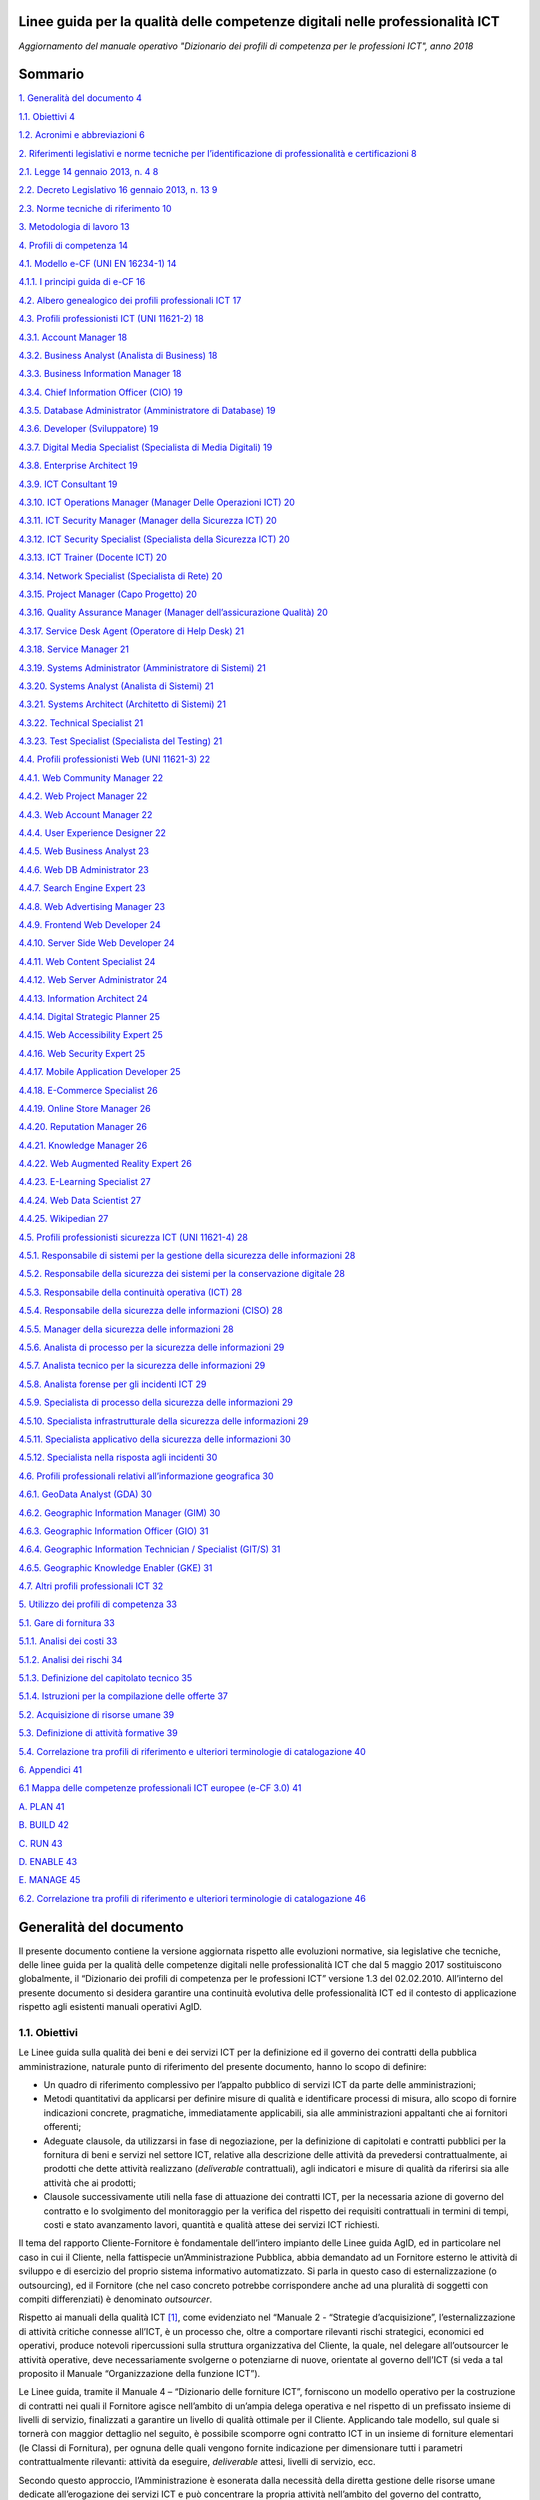 Linee guida per la qualità delle competenze digitali nelle professionalità ICT
==================================================================================================================

*Aggiornamento del manuale operativo "Dizionario dei profili di competenza per le professioni ICT", anno 2018*

Sommario
========

`1. Generalità del documento 4 <#generalità-del-documento>`__

`1.1. Obiettivi 4 <#obiettivi>`__

`1.2. Acronimi e abbreviazioni 6 <#acronimi-e-abbreviazioni>`__

`2. Riferimenti legislativi e norme tecniche per l’identificazione di
professionalità e certificazioni
8 <#riferimenti-legislativi-e-norme-tecniche-per-lidentificazione-di-professionalità-e-certificazioni>`__

`2.1. Legge 14 gennaio 2013, n. 4 8 <#legge-14-gennaio-2013-n.-4>`__

`2.2. Decreto Legislativo 16 gennaio 2013, n. 13
9 <#decreto-legislativo-16-gennaio-2013-n.-13>`__

`2.3. Norme tecniche di riferimento
10 <#norme-tecniche-di-riferimento>`__

`3. Metodologia di lavoro 13 <#metodologia-di-lavoro>`__

`4. Profili di competenza 14 <#profili-di-competenza>`__

`4.1. Modello e-CF (UNI EN 16234-1)
14 <#modello-e-cf-3.0-uni-en-16234-1>`__

`4.1.1. I principi guida di e-CF 16 <#i-principi-guida-di-e-cf>`__

`4.2. Albero genealogico dei profili professionali ICT
17 <#albero-genealogico-dei-profili-professionali-ict>`__

`4.3. Profili professionisti ICT (UNI 11621-2)
18 <#profili-professionisti-ict-uni-11621-2>`__

`4.3.1. Account Manager 18 <#account-manager>`__

`4.3.2. Business Analyst (Analista di Business)
18 <#business-analyst-analista-di-business>`__

`4.3.3. Business Information Manager
18 <#business-information-manager>`__

`4.3.4. Chief Information Officer (CIO)
19 <#chief-information-officer-cio>`__

`4.3.5. Database Administrator (Amministratore di Database)
19 <#database-administrator-amministratore-di-database>`__

`4.3.6. Developer (Sviluppatore) 19 <#developer-sviluppatore>`__

`4.3.7. Digital Media Specialist (Specialista di Media Digitali)
19 <#digital-media-specialist-specialista-di-media-digitali>`__

`4.3.8. Enterprise Architect 19 <#enterprise-architect>`__

`4.3.9. ICT Consultant 19 <#ict-consultant>`__

`4.3.10. ICT Operations Manager (Manager Delle Operazioni ICT)
20 <#ict-operations-manager-manager-delle-operazioni-ict>`__

`4.3.11. ICT Security Manager (Manager della Sicurezza ICT)
20 <#ict-security-manager-manager-della-sicurezza-ict>`__

`4.3.12. ICT Security Specialist (Specialista della Sicurezza ICT)
20 <#ict-security-specialist-specialista-della-sicurezza-ict>`__

`4.3.13. ICT Trainer (Docente ICT) 20 <#ict-trainer-docente-ict>`__

`4.3.14. Network Specialist (Specialista di Rete)
20 <#network-specialist-specialista-di-rete>`__

`4.3.15. Project Manager (Capo Progetto)
20 <#project-manager-capo-progetto>`__

`4.3.16. Quality Assurance Manager (Manager dell’assicurazione Qualità)
20 <#quality-assurance-manager-manager-dellassicurazione-qualità>`__

`4.3.17. Service Desk Agent (Operatore di Help Desk)
21 <#service-desk-agent-operatore-di-help-desk>`__

`4.3.18. Service Manager 21 <#service-manager>`__

`4.3.19. Systems Administrator (Amministratore di Sistemi)
21 <#systems-administrator-amministratore-di-sistemi>`__

`4.3.20. Systems Analyst (Analista di Sistemi)
21 <#systems-analyst-analista-di-sistemi>`__

`4.3.21. Systems Architect (Architetto di Sistemi)
21 <#systems-architect-architetto-di-sistemi>`__

`4.3.22. Technical Specialist 21 <#technical-specialist>`__

`4.3.23. Test Specialist (Specialista del Testing)
21 <#test-specialist-specialista-del-testing>`__

`4.4. Profili professionisti Web (UNI 11621-3)
22 <#profili-professionisti-web-uni-11621-3>`__

`4.4.1. Web Community Manager 22 <#web-community-manager>`__

`4.4.2. Web Project Manager 22 <#web-project-manager>`__

`4.4.3. Web Account Manager 22 <#web-account-manager>`__

`4.4.4. User Experience Designer 22 <#user-experience-designer>`__

`4.4.5. Web Business Analyst 23 <#web-business-analyst>`__

`4.4.6. Web DB Administrator 23 <#web-db-administrator>`__

`4.4.7. Search Engine Expert 23 <#search-engine-expert>`__

`4.4.8. Web Advertising Manager 23 <#web-advertising-manager>`__

`4.4.9. Frontend Web Developer 24 <#frontend-web-developer>`__

`4.4.10. Server Side Web Developer 24 <#server-side-web-developer>`__

`4.4.11. Web Content Specialist 24 <#web-content-specialist>`__

`4.4.12. Web Server Administrator 24 <#web-server-administrator>`__

`4.4.13. Information Architect 24 <#information-architect>`__

`4.4.14. Digital Strategic Planner 25 <#digital-strategic-planner>`__

`4.4.15. Web Accessibility Expert 25 <#web-accessibility-expert>`__

`4.4.16. Web Security Expert 25 <#web-security-expert>`__

`4.4.17. Mobile Application Developer
25 <#mobile-application-developer>`__

`4.4.18. E-Commerce Specialist 26 <#e-commerce-specialist>`__

`4.4.19. Online Store Manager 26 <#online-store-manager>`__

`4.4.20. Reputation Manager 26 <#reputation-manager>`__

`4.4.21. Knowledge Manager 26 <#knowledge-manager>`__

`4.4.22. Web Augmented Reality Expert
26 <#web-augmented-reality-expert>`__

`4.4.23. E-Learning Specialist 27 <#e-learning-specialist>`__

`4.4.24. Web Data Scientist 27 <#web-data-scientist>`__

`4.4.25. Wikipedian 27 <#wikipedian>`__

`4.5. Profili professionisti sicurezza ICT (UNI 11621-4)
28 <#profili-professionisti-sicurezza-ict-uni-11621-4>`__

`4.5.1. Responsabile di sistemi per la gestione della sicurezza delle
informazioni
28 <#responsabile-di-sistemi-per-la-gestione-della-sicurezza-delle-informazioni>`__

`4.5.2. Responsabile della sicurezza dei sistemi per la conservazione
digitale
28 <#responsabile-della-sicurezza-dei-sistemi-per-la-conservazione-digitale>`__

`4.5.3. Responsabile della continuità operativa (ICT)
28 <#responsabile-della-continuità-operativa-ict>`__

`4.5.4. Responsabile della sicurezza delle informazioni (CISO)
28 <#responsabile-della-sicurezza-delle-informazioni-ciso>`__

`4.5.5. Manager della sicurezza delle informazioni
28 <#manager-della-sicurezza-delle-informazioni>`__

`4.5.6. Analista di processo per la sicurezza delle informazioni
29 <#analista-di-processo-per-la-sicurezza-delle-informazioni>`__

`4.5.7. Analista tecnico per la sicurezza delle informazioni
29 <#analista-tecnico-per-la-sicurezza-delle-informazioni>`__

`4.5.8. Analista forense per gli incidenti ICT
29 <#analista-forense-per-gli-incidenti-ict>`__

`4.5.9. Specialista di processo della sicurezza delle informazioni
29 <#specialista-di-processo-della-sicurezza-delle-informazioni>`__

`4.5.10. Specialista infrastrutturale della sicurezza delle informazioni
29 <#specialista-infrastrutturale-della-sicurezza-delle-informazioni>`__

`4.5.11. Specialista applicativo della sicurezza delle informazioni
30 <#specialista-applicativo-della-sicurezza-delle-informazioni>`__

`4.5.12. Specialista nella risposta agli incidenti
30 <#specialista-nella-risposta-agli-incidenti>`__

`4.6. Profili professionali relativi all’informazione geografica
30 <#profili-professionali-relativi-allinformazione-geografica>`__

`4.6.1. GeoData Analyst (GDA) 30 <#geodata-analyst-gda>`__

`4.6.2. Geographic Information Manager (GIM)
30 <#geographic-information-manager-gim>`__

`4.6.3. Geographic Information Officer (GIO)
31 <#geographic-information-officer-gio>`__

`4.6.4. Geographic Information Technician / Specialist (GIT/S)
31 <#geographic-information-technician-specialist-gits>`__

`4.6.5. Geographic Knowledge Enabler (GKE)
31 <#geographic-knowledge-enabler-gke>`__

`4.7. Altri profili professionali ICT
32 <#altri-profili-professionali-ict>`__

`5. Utilizzo dei profili di competenza
33 <#utilizzo-dei-profili-di-competenza>`__

`5.1. Gare di fornitura 33 <#gare-di-fornitura>`__

`5.1.1. Analisi dei costi 33 <#analisi-dei-costi>`__

`5.1.2. Analisi dei rischi 34 <#analisi-dei-rischi>`__

`5.1.3. Definizione del capitolato tecnico
35 <#definizione-del-capitolato-tecnico>`__

`5.1.4. Istruzioni per la compilazione delle offerte
37 <#istruzioni-per-la-compilazione-delle-offerte>`__

`5.2. Acquisizione di risorse umane
39 <#acquisizione-di-risorse-umane>`__

`5.3. Definizione di attività formative
39 <#definizione-di-attività-formative>`__

`5.4. Correlazione tra profili di riferimento e ulteriori terminologie
di catalogazione
40 <#correlazione-tra-profili-di-riferimento-e-ulteriori-terminologie-di-catalogazione>`__

`6. Appendici 41 <#appendici>`__

`6.1 Mappa delle competenze professionali ICT europee (e-CF 3.0)
41 <#mappa-delle-competenze-professionali-ict-europee-e-cf-3.0>`__

`A. PLAN 41 <#a.-plan>`__

`B. BUILD 42 <#b.-build>`__

`C. RUN 43 <#c.-run>`__

`D. ENABLE 43 <#d.-enable>`__

`E. MANAGE 45 <#e.-manage>`__

`6.2. Correlazione tra profili di riferimento e ulteriori terminologie
di catalogazione
46 <#correlazione-tra-profili-di-riferimento-e-ulteriori-terminologie-di-catalogazione-1>`__

Generalità del documento
========================

Il presente documento contiene la versione aggiornata rispetto alle
evoluzioni normative, sia legislative che tecniche, delle linee guida
per la qualità delle competenze digitali nelle professionalità ICT che
dal 5 maggio 2017 sostituiscono globalmente, il “Dizionario dei profili
di competenza per le professioni ICT” versione 1.3 del 02.02.2010.
All’interno del presente documento si desidera garantire una continuità
evolutiva delle professionalità ICT ed il contesto di applicazione
rispetto agli esistenti manuali operativi AgID.

1.1. Obiettivi
--------------

Le Linee guida sulla qualità dei beni e dei servizi ICT per la
definizione ed il governo dei contratti della pubblica amministrazione,
naturale punto di riferimento del presente documento, hanno lo scopo di
definire:

-  Un quadro di riferimento complessivo per l’appalto pubblico di
   servizi ICT da parte delle amministrazioni;

-  Metodi quantitativi da applicarsi per definire misure di qualità e
   identificare processi di misura, allo scopo di fornire indicazioni
   concrete, pragmatiche, immediatamente applicabili, sia alle
   amministrazioni appaltanti che ai fornitori offerenti;

-  Adeguate clausole, da utilizzarsi in fase di negoziazione, per la
   definizione di capitolati e contratti pubblici per la fornitura di
   beni e servizi nel settore ICT, relative alla descrizione delle
   attività da prevedersi contrattualmente, ai prodotti che dette
   attività realizzano (*deliverable* contrattuali), agli indicatori e
   misure di qualità da riferirsi sia alle attività che ai prodotti;

-  Clausole successivamente utili nella fase di attuazione dei contratti
   ICT, per la necessaria azione di governo del contratto e lo
   svolgimento del monitoraggio per la verifica del rispetto dei
   requisiti contrattuali in termini di tempi, costi e stato avanzamento
   lavori, quantità e qualità attese dei servizi ICT richiesti.

Il tema del rapporto Cliente-Fornitore è fondamentale dell’intero
impianto delle Linee guida AgID, ed in particolare nel caso in cui il
Cliente, nella fattispecie un’Amministrazione Pubblica, abbia demandato
ad un Fornitore esterno le attività di sviluppo e di esercizio del
proprio sistema informativo automatizzato. Si parla in questo caso di
esternalizzazione (o outsourcing), ed il Fornitore (che nel caso
concreto potrebbe corrispondere anche ad una pluralità di soggetti con
compiti differenziati) è denominato *outsourcer*.

Rispetto ai manuali della qualità ICT [1]_, come evidenziato nel
“Manuale 2 - “Strategie d’acquisizione”, l’esternalizzazione di attività
critiche connesse all’ICT, è un processo che, oltre a comportare
rilevanti rischi strategici, economici ed operativi, produce notevoli
ripercussioni sulla struttura organizzativa del Cliente, la quale, nel
delegare all’outsourcer le attività operative, deve necessariamente
svolgerne o potenziarne di nuove, orientate al governo dell’ICT (si veda
a tal proposito il Manuale “Organizzazione della funzione ICT”).

Le Linee guida, tramite il Manuale 4 – “Dizionario delle forniture ICT”,
forniscono un modello operativo per la costruzione di contratti nei
quali il Fornitore agisce nell’ambito di un’ampia delega operativa e nel
rispetto di un prefissato insieme di livelli di servizio, finalizzati a
garantire un livello di qualità ottimale per il Cliente. Applicando tale
modello, sul quale si tornerà con maggior dettaglio nel seguito, è
possibile scomporre ogni contratto ICT in un insieme di forniture
elementari (le Classi di Fornitura), per ognuna delle quali vengono
fornite indicazione per dimensionare tutti i parametri contrattualmente
rilevanti: attività da eseguire, *deliverable* attesi, livelli di
servizio, ecc.

Secondo questo approccio, l’Amministrazione è esonerata dalla necessità
della diretta gestione delle risorse umane dedicate all’erogazione dei
servizi ICT e può concentrare la propria attività nell’ambito del
governo del contratto, intervenendo laddove vi siano scostamenti fra gli
indici di qualità misurati ed i valori di soglia concordati.

Questo paradigma, che ha dato prova di sicura efficacia, può tuttavia
essere integrato e migliorato, introducendo meccanismi di prevenzione
che riducano i rischi di ottenere prestazioni inadeguate. Uno dei
possibili strumenti che si possono utilizzare riguarda la possibilità di
imporre al Fornitore, mediante opportuni vincoli contrattuali,
l’utilizzo di figure professionali in possesso di un profilo di
competenze adeguato alle attività che dovranno eseguire.

Naturalmente, poiché in una fornitura ICT possono essere numerose le
figure professionali coinvolte, occorre concentrarsi sulle figure più
importanti (che chiameremo “figure chiave”), quelle cioè in grado di
apportare maggior valore al processo produttivo del Fornitore e quindi
costituiscono un elemento critico della fornitura.

Questo manuale intende fornire alle Amministrazioni indicazioni su come
integrare la prestazione di servizi professionali nell’ambito di
contratti di servizio ICT, costruiti secondo il modello proposto delle
Linee guida. Esso quindi non è indirizzato ad una singola fase del ciclo
di vita dell’acquisizione di forniture ICT, ma piuttosto fornisce
indicazioni trasversali, ogni volta che sia necessario trattare temi
riguardanti l’impiego di figure professionali. In particolare, saranno
evidenziati i possibili impatti sulla redazione dei documenti di gara,
in quanto il capitolato tecnico dovrà fornire descrizioni
sufficientemente dettagliate delle figure professionali richieste, il
disciplinare dovrà specificare criteri per la loro selezione, nel
contratto dovranno essere formulati specifici strumenti di governo quali
gli obiettivi legati alle figure professionali impiegate, modalità di
misura e controllo delle prestazioni, eventuali sanzioni e penali, ecc.

Naturalmente, come è nello spirito delle Linee guida, i contenuti di
questo Manuale non intendono esprimere indicazioni cogenti, ma dare
suggerimenti da adattare alle specifiche situazioni, la cui adozione può
agevolare e semplificare il rapporto Pubblica Amministrazione e
Fornitori, creando un lessico comune.

Anticipiamo brevemente nel seguito i temi che saranno trattati nei
successivi capitoli del manuale.

Nel capitolo 4 viene introdotto il concetto di “profilo di competenza”,
oggetto del presente manuale, che può essere definito come l’insieme
delle caratteristiche invarianti per un determinato professionista ICT.
Si tratta evidentemente di un’astrazione che ci consente una trattazione
generale delle competenze ICT, al di fuori di un contesto produttivo
definito.

I profili di competenza sono stati definiti sulla base del modello per
l’identificazione di conoscenze, abilità e competenze per la definizione
di figure professionali ICT (e-Competence Framework 3.0), recepito in
Italia dalla norma UNI EN 16234-1 e vengono definiti e catalogati nella
norma multi-parte UNI 11621. Complessivamente tali profili costituiscono
un sistema classificatorio delle figure professionali ICT che verrà
adottato integralmente, includendo anche quei profili, impiegati in
attività di back office, che difficilmente trovano riscontro nei
contratti stipulati dalla Pubblica Amministrazione. Ogni profilo di
competenza è descritto all’interno della specifica norma UNI.
All’interno di questo documento sono riportati esclusivamente il nome
della figura e la sua mission.

L’utilizzo o la riproduzione parziale o integrale, come anche la
modifica di tali documenti è liberamente consentita purché finalizzata
alla redazione di atti di gara, contratti e capitolati tecnici per
l’acquisto di beni e servizi ICT.

Il profilo di competenza è lo strumento che viene proposto per la
gestione dei contratti che prevedono prestazioni di servizi
professionali. Occorre tuttavia evidenziare che esso non è sufficiente
per la definizione di una concreta figura professionale. Esso è,
infatti, privo di una componente essenziale (che potremo chiamate
curricolare) che caratterizza ogni figura professionale nell’ambito di
una specifica fornitura ICT. Il paragrafo conclusivo del capitolo mette
a confronto questi due concetti, da cui derivano limiti ed opportunità
offerti dallo strumento “profilo di competenza”.

1.2. Acronimi e abbreviazioni
-----------------------------

AgID Agenzia per l'Italia Digitale

ANPAL Agenzia Nazionale Politiche Attive Lavoro

Ateco Attività Economiche

CASE Computer Aided Software Engineering

CEN Comitato Europeo di Normazione

CERT Computer Emergency Response Team

CIO Chief Information Officer

CISO Chief Information Security Officer

CNIPA Centro Nazionale Informatica Pubblica Amministrazione (ora AgID)

CP2011 Classificazione Professioni (2011)

CSIRT Computer Security Incident Response Team

CV Curriculum Vitae

D.Lgs. Decreto Legislativo

DB Database

DBMS Database Management System

DM Decreto Ministeriale

DPCM Decreto Presidente del Consiglio dei Ministri

e-CF e-Competence Framework

EN Norma tecnica europea

EQF European Qualification Framework

GDA Geo Data Analyst

GDA GeoData Analyst

GIM Geographic Information Manager

GIO Geographic Information Officer

GIS Geographic Information System

GIT/S Geographic Information Technician / Specialist

GKE Geographic Knowledge Enabler

ICT Information and Communication Technology

IDE Integrated Development Environment

IDT Infrastrutture di Dati Territoriali

IG Informazione Geografica

ISCO International Standard Classification of Occupation

ISO International Standards Organization

ISO/IEC International Standards Organization / International
Electrotechnical Commission

Istat Istituto Nazionale di Statistica

KPI Key Performance Indicators

OLA Operational Level Agreements

OO Object Oriented

PA Pubblica Amministrazione

QNQ Quadro Nazionale Qualificazioni

SGSI Sistema Gestione Sicurezza delle Informazioni

SLA Service Level Agreements

SOC Security Operation Center

UML Unified Modeling Language

UNI Ente Nazionale Italiano di Normazione

WBS Work Breakdown Structure

Riferimenti legislativi e norme tecniche per l’identificazione di professionalità e certificazioni
==================================================================================================

L’evoluzione delle attività economiche, il trasferimento delle
conoscenze e delle competenze all’interno del mercato unico europeo, in
assenza di strumenti terminologici che consentano di caratterizzare in
modo univoco le molteplici attività professionali, pongono il problema
della qualificazione e, prima ancora, della “riconoscibilità” delle
professioni, del trasferimento delle competenze, della tutela dei
lavoratori.

Negli ultimi anni in ISO, CEN e UNI sono nate numerose iniziative di
qualificazione di attività professionali (alcune direttamente collegate
ad aspetti tecnologici, altre relative a professioni per nuovi bisogni)
che hanno portato alla definizione da parte di numerose Commissioni
tecniche di un consistente pacchetto di norme UNI.

Inoltre, sulla base delle molteplici sollecitazioni del mercato, l'UNI
ha costituito nell'aprile 2011 la commissione tecnica “Attività
professionali non regolamentate”, con lo scopo di definire terminologia,
principi, caratteristiche e requisiti relativi alla qualificazione di
attività professionali e/o professioni non regolamentate e non
rientranti nelle competenze di altre commissioni tecniche ed Enti
Federati.

Le professioni non regolamentate sono disciplinate dalla Legge 4 del 14
gennaio 2013 e dal Decreto Legislativo 16 gennaio 2013, n. 13.

Le professioni regolamentate in ordini o collegi ai sensi della
direttiva 2005/36/CE [2]_, di cui al Decreto del Presidente Della
Repubblica 7 agosto 2012, n. 137 [3]_, sono disciplinate nel Decreto del
Presidente Della Repubblica 5 giugno 2001, n. 328 e successive
modificazioni e integrazioni [4]_.

2.1. Legge 14 gennaio 2013, n. 4
--------------------------------

Con l’approvazione della Legge 4 del 14 gennaio 2013 “Disposizioni in
materia di professioni non organizzate”  [5]_ l’attività di normazione
UNI ha assunto ulteriore rilevanza. Infatti, la legge dà piena
applicazione al principio di sinergia tra legislazione e normazione
tecnica. In particolare, l’articolo 6 “Autoregolamentazione volontaria”,
pur non rendendo obbligatorio il rispetto delle norme UNI, definisce
quei principi e criteri generali che disciplinano l’esercizio
autoregolamentato dell’attività professionale che la norma tecnica di
fatto garantisce. Così la conformità alle norme UNI e la partecipazione
ai lavori degli organi tecnici (di cui all’articolo 9 “Certificazione di
conformità a norme tecniche UNI”) diventano un fattore determinante.

Per concorrere alla promozione dell’informazione nei confronti dei
professionisti e degli utenti riguardo alla pubblicazione delle norme
UNI relative alle attività professionali “non regolamentate” (art. 6.4
della legge 4/2013), è costantemente aggiornato l'elenco delle norme UNI
pubblicate ai sensi della legge 4/2013 [6]_.

Attraverso le Legge 14 gennaio 2013, n. 4 sono state fornite le
indicazioni per l’accreditamento sia delle associazioni professionali
che per quanto riguarda il riconoscimento di eventuali certificazioni.
Gli organismi di certificazione accreditati dall'organismo unico
nazionale di accreditamento possono infatti rilasciare, su richiesta del
singolo professionista anche non iscritto ad alcuna associazione, il
certificato di conformità alla norma tecnica UNI (quale è e-CF, ad
esempio) definita per la singola professione.

2.2. Decreto Legislativo 16 gennaio 2013, n. 13
-----------------------------------------------

Un altro tassello fondamentale in questa direzione è stato poi il D.Lgs.
16 gennaio 2013, n. 13 [7]_ perché ha inciso profondamente sulle
dinamiche dell’incontro tra la domanda e l’offerta di lavoro,
sull’inquadramento del personale e le mansioni del lavoratore e sulla
libera circolazione dei lavoratori nell’ambito dell’Unione europea.
Questo perché non si obbligano in alcun modo le persone a certificarsi,
ma si introduce la rappresentatività della certificazione come strumento
di forza e di riconoscimento sul mercato di specifiche competenze
acquisite.

La strategia Europa 2020 pone lo sviluppo di conoscenze, capacità e
competenze quale premessa per la crescita economica e dell'occupazione
al fine di migliorare l'ingresso e la progressione nel mercato del
lavoro, facilitare le transizioni tra le fasi lavorative e di
apprendimento, promuovere la mobilità geografica e professionale.

In tale prospettiva si afferma l’esigenza di costruire un sistema di
riconoscimento, validazione e certificazione delle competenze che
permetta all’individuo di poter valorizzare e spendere le proprie
competenze acquisite in un determinato contesto geografico, nel mercato
europeo del lavoro e nei sistemi di istruzione e formazione.

Il sistema nazionale di certificazione delle competenze è previsto
dall’art. 4 (co. 58) della legge 92 del 2012 che delega il governo alla
definizione delle norme generali e dei livelli essenziali delle
prestazioni per l’individuazione e validazione degli apprendimenti
acquisiti in contesti non formali e informali, con riferimento al
sistema nazionale di certificazione delle competenze e ne stabilisce i
criteri e principi direttivi. I successivi co. 64-68 dello stesso
articolo disegnano il sistema pubblico nazionale di certificazione delle
competenze, mentre, il D.Lgs. 16 gennaio 2013 n. 13 ne disciplina
l’attuazione.

Il D.Lgs. n. 13/2013 costituisce quindi il “tassello” fondamentale per
valorizzare il diritto delle persone all’apprendimento permanente, in
un’ottica personale, sociale e occupazionale. Il decreto si articola in
due linee di intervento prioritarie:

a) la costituzione del repertorio nazionale dei titoli di istruzione e
   formazione e delle qualificazioni professionali;

b) la definizione degli standard minimi del servizio del sistema
   nazionale di certificazione delle competenze (di processo, di
   attestazione, di sistema).

La certificazione contiene dunque un valore aggiunto intrinseco, in
quanto garantisce una differenziazione dal resto delle qualificazioni
esistenti (attestati di frequenza cartacei, cui potrebbe non
corrispondere un’adeguata modalità di verifica dell’acquisizione di
competenze e di aggiornamento dei contenuti professionali).

Con il Decreto dell’8 gennaio 2018 [8]_ il Ministero del Lavoro e delle
Politiche Sociali apre all’inquadramento delle professioni definite con
certificazioni private nell’European Qualification Framework - EQF, il
sistema di classificazione che permetterà di riconoscere a livello
europeo le professioni per il loro contenuto di competenze e abilità,
favorendo una reale libera circolazione dei professionisti nell’Unione,
assegnando a ciascuna certificazione un livello EQF nella scala da 1 a
8.

Il processo di referenziazione al sistema EQF si sta completando
relativamente alle qualificazioni rilasciate dagli Enti titolati
(individuati dal D.Lgs. n. 13 del 2013, Enti autorizzati a rilasciare
certificazioni delle competenze nell’ambito pubblico), attraverso
l’istituzione del Quadro Nazionale delle Qualificazioni - QNQ, di cui al
Decreto, mentre si stanno definendo le modalità per individuare e
riferire al quadro stesso le certificazioni private (non quindi
rilasciate dagli enti titolati previsti dalla Legge 13 del 2013), in
logica di complementarità e osmosi delle attestazioni rilasciate da enti
titolati nell’ambito pubblico, purché compatibili e referenziabili nel
Quadro Nazionale delle Qualificazioni.

Ai sensi del D.Lgs. 13/2013 il valore delle qualificazioni rilasciate
nel rispetto del Decreto non è equiparato al valore legale del titolo di
studio (valore, occorre dirlo, assegnato da prassi e consuetudine, e non
per un disposto legislativo), tuttavia è prevedibile che il QNQ, con
l’apertura all’inserimento delle qualificazioni rilasciate da privati,
unito al formidabile interesse che i professionisti hanno mostrato nei
confronti della certificazione delle professioni, costituirà uno
strumento affidabile per le esigenze reali del sistema produttivo e darà
concreto impulso alla libera circolazione delle professioni.

2.3. Norme tecniche di riferimento
----------------------------------

-  **UNI EN 16234-1:2016** e-Competence Framework (e-CF) - A common
   European Framework for ICT Professionals in all industry sectors -
   Part 1: Framework. Contiene il framework per la definizione delle
   competenze ICT specialistiche (e-Competence Framework 3.0).

-  **UNI 11506:2017.** *Attività professionali non regolamentate -
   Figure professionali operanti nel settore ICT - Requisiti per la
   valutazione e certificazione delle conoscenze, abilità e competenze
   per i profili professionali ICT basati su e-CF.* Contiene le modalità
   di validazione dell'apprendimento del modello e-Competence Framework
   per i profili contenuti nelle norme UNI 11621 parte 2 e successive.

-  **UNI 11621-1:2017**. *Attività professionali non regolamentate –
   Profili professionali per l’ICT – Metodologia per la costruzione di
   profili professionali basati sul sistema e-CF*. Contiene la
   definizione della struttura tipo dei modelli per la catalogazione dei
   profili professionali ICT. Questo modello, oramai un riferimento, può
   essere utilizzato per la generazione di nuovi profili.

-  **UNI 11621-2:2017**. *Attività professionali non regolamentate –
   Profili professionali per l’ICT – Profili professionali di “seconda
   generazione”*. Contiene i profili professionali ICT di seconda
   generazione (23 profili professionali): Account Manager, Business
   Analyst, Business Information Manager, Chief Information Officer,
   Database Administrator, Developer, Digital Media Specialist,
   Enterprise Architect, ICT Consultant, ICT Operations Manager, ICT
   Security Manager, ICT Security Specialist, ICT Trainer, Network
   Specialist, Project Manager, Quality Assurance Manager, Service Desk
   Agent, Service Manager, Systems Administrator, Systems Analyst,
   Systems Architect, Technical Specialist e Test Specialist.

-  **UNI 11621-3:2017**. *Attività professionali non regolamentate –
   Profili professionali per l’ICT – Profili professionali relativi alle
   professionalità operanti nel Web.* Contiene i profili professionali
   identificati per chi opera nel Web (25 profili professionali): Web
   Community Manager, Web Project Manager, Web Account Manager, User
   Experience Designer, Web Business Analyst, Web DB Administrator,
   Search Engine Expert, Web Advertising Manager, Frontend Web
   Developer, Server Side Web Developer, Web Content Specialist, Web
   Server Administrator, Information Architect, Digital Strategic
   Planner, Web Accessibility Expert, Web Security Expert, Mobile
   Application Developer, E-commerce Specialist, Online Store Manager,
   Reputation Manager, Knowledge Manager, Augmented Reality Expert,
   E-Learning Specialist, Data Scientist e Wikipedian.

-  **UNI 11621-4:2017.** *Attività professionali non regolamentate –
   Profili professionali per l’ICT – Profili professionali relativi alla
   sicurezza delle informazioni.* Contiene i profili professionali
   dedicati alla sicurezza informatica (12 profili professionali):
   Responsabile di sistemi per la gestione della sicurezza delle
   informazioni, Responsabile della sicurezza dei sistemi per la
   conservazione digitale, Responsabile della continuità operativa
   (ICT), Responsabile della sicurezza delle informazioni (CISO),
   Manager della sicurezza delle informazioni, Analista di processo per
   la sicurezza delle informazioni, Analista tecnico per la sicurezza
   delle informazioni, Analista forense, Specialista di processo della
   sicurezza delle informazioni, Specialista infrastrutturale della
   sicurezza delle informazioni, Specialista applicativo della sicurezza
   delle informazioni e Specialista nella risposta agli incidenti.

-  **UNI 11621-5:2018** – *Attività professionali non regolamentate –
   Profili professionali per l’ICT - Profili professionali relativi
   all’informazione geografica*. Contiene i profili professionali
   dedicati all’informazione geografica (5 profili professionali):
   GeoData Analyst, Geographic Information Manager, Geographic
   Information Officer, Geographic Information Technician / Specialist
   eGeographic Knowledge Enabler.

Metodologia di lavoro
=====================

La prima versione delle Linee guida sulla qualità dei beni e dei servizi
ICT per la definizione ed il governo dei contratti della Pubblica
Amministrazione pubblicate nel 2010 è stata il frutto di un Gruppo di
lavoro interdisciplinare, costituito dal Centro nazionale per
l’informatica nella pubblica amministrazione (CNIPA), che ha operato dal
Dicembre 2003 al Gennaio 2005 ed ha coinvolto alcune Amministrazioni
centrali, due società di informatica a capitale interamente pubblico
(CONSIP, SOGEI) e le Associazioni di categoria dei fornitori ICT
(Confindustria servizi innovativi e tecnologici e ASSINFORM).

Nel 2016, a seguito della normazione-tecnica di modelli e profili di
competenza ICT, e con la pubblicazione del secondo rapporto
dell’Osservatorio per le Competenze Digitali 2015 (coordinato da AgID e
composto da AICA, Assinform, Assintel e Assinter) si è deciso di
allineare i contenuti del presente manuale e dei contenuti del rapporto
dell'Osservatorio, relativamente alle professionalità ICT, agli standard
tecnici di riferimento di cui al punto 2.3 del presente documento.

AgID si impegna ad aggiornare il presente manuale in caso di novazioni
nel settore, utili alla valorizzazione delle competenze digitali
nell’ambito del settore professionale ICT, sia dei dipendenti della
Pubblica Amministrazione che delle figure professionali impegnate nelle
forniture di servizi alla Pubblica Amministrazione.

Profili di competenza
=====================

Le modalità di affidamento dei servizi ICT ad un Fornitore esterno sono
regolate da atti contrattuali il cui scopo principale è quello di
garantire al Cliente una qualità del servizio sufficiente a soddisfare
le esigenze precedentemente individuate. Nello schema proposto dalle
Linee guida, già richiamato nel capitolo introduttivo, spetta al
Fornitore il dimensionamento e la gestione delle risorse (tecniche,
strumentali ed ovviamente anche umane), necessarie all’erogazione del
servizio. Proprie del Cliente sono invece le attività di governo, come
il costante controllo che gli indicatori di qualità misurati non si
discostino da quelli concordati e, in caso contrario, nei vari
interventi di recupero.

In un contratto di servizio così concepito il Cliente, che ovviamente
conserva il diritto di sindacare qualunque scelta del Fornitore, anche
concernente le risorse umane, all’atto pratico potrebbe trovare più
conveniente, specialmente se non dispone di una sufficiente esperienza,
prevenire eventuali inefficienze, imponendo al Fornitore l’utilizzo di
personale di accertata competenza professionale.

Per la stesura di clausole contrattuali che abbiano tali finalità è
necessario descrivere le figure professionali richieste in modo
esauriente e non ambiguo ponendole in relazione al ruolo che dovranno
assumere nel gruppo di lavoro o modello di servizio del Fornitore.

È opportuno chiarire che la caratterizzazione di una figura
professionale, in ambito contrattuale, può essere logicamente scomposta
in due componenti. La prima, che comprende le connotazioni di carattere
più generale sarà definibile in modo indipendente dal ruolo che dovrà
effettivamente essere assunto in una particolare fornitura. Ci
riferiremo d’ora in avanti a questa componente con il termine “Profilo
di competenza”, intendendo specificamente con questo:

-  le competenze possedute, ovvero l’abilità di portare a termine un
   insieme determinato di compiti tecnici o manageriali;

-  le conoscenze possedute, di supporto allo svolgimento dei compiti
   richiesti;

-  i ruoli (insieme di specifiche attività e/o responsabilità) che
   tipicamente possono essere coperti;

-  le attitudini possedute, che facilitano l’assunzione di comportamenti
   adeguati al ruolo.

La seconda componente, influenzata fortemente dalla particolare
fornitura in oggetto, non può essere trattata in modo generale. Essa si
connota, per esempio, attraverso il patrimonio di concrete conoscenze
riguardanti specifiche tecnologie e/o metodologie, oltre che in
comprovate esperienze pregresse espletate in ambiti determinati. Tali
caratterizzazioni evidentemente definiscono un curriculum vitae ideale
comprendendo aspetti quali:

-  istruzione e formazione, ovvero l’insieme di titoli di studio,
   abilitazioni e certificazioni possedute;

-  esperienze professionali intese come specifiche fattive attività
   espletate all’interno di organizzazioni in un ruolo definito e legato
   a specifiche responsabilità, eventualmente per conto di identificati
   clienti esterni;

-  anni di esperienza ricoperti nei diversi ruoli.

In questo capitolo ci limiteremo a definire un modello descrittivo dei
profili di competenza delle figure professionali ICT, disinteressandoci
totalmente dei dati curricolari. Per la descrizione delle competenze ICT
è stata adottata la stessa classificazione operata dal riferimento
europeo contenuto nella norma UNI EN 16234-1 "e-Competence Framework",
utilizzandone la traduzione in lingua italiana.

4.1. Modello e-CF 3.0 (UNI EN 16234-1)
--------------------------------------

La norma UNI EN 16234-1 fornisce un riferimento di 40 competenze
richieste e praticate nel contesto lavorativo dell’Information and
Communication Technology (ICT); l’uso di un linguaggio condiviso per
descrivere competenze, skill e livelli di proficiency lo rende
facilmente comprensibile in tutta Europa. La norma fornisce un
linguaggio condiviso per la descrizione delle Competenze dei
Professionisti ICT, delle professioni e delle organizzazioni, ed è stato
pensato per soddisfare le necessità delle imprese e di altre
organizzazioni nel settore pubblico e privato.

La norma UNI EN 16234-1 offre una definizione chiara ed una guida sicura
a supporto delle decisioni sia nel processo di selezione e reclutamento
dei candidati, sia in quello di assessment e formazione di
professionisti ICT. La norma UNI EN 16234-1 rende possibile
l’identificazione di skill e competenze che possono essere richieste per
svolgere correttamente un compito nell’ambito di una responsabilità
assegnata. Una sua adozione diffusa da parte di aziende ed
organizzazioni Europee aumenterà la trasparenza, la mobilità e
l’efficienza nella gestione risorse umane del settore ICT.

L’ e-Competence Framework 3.0 (UNI EN 16234-1) è strutturato in quattro
dimensioni. Queste dimensioni riflettono differenti livelli di requisiti
di business e di pianificazione delle risorse umane e integrano delle
linee guida per la definizione dei livelli di abilità lavorative. Le
dimensioni sono così strutturate:

-  Dimensione 1: 5 aree di e-Competence, derivate dai processi business
   dell’ICT: PLAN (PIANIFICARE) - BUILD (REALIZZARE) – RUN (OPERARE) –
   ENABLE (ABILITARE) – MANAGE (GESTIRE).

-  Dimensione 2: Un insieme di e-Competence di riferimento per ciascuna
   area, con una descrizione generica per ciascuna competenza. Le 40
   competenze identificate in totale forniscono le definizioni di
   riferimento dell’e-CF 3.0.

-  Dimensione 3: Livelli di Capacità per ciascuna e-Competence: sono
   articolati in Livello di e-Competence da e-1 a e-5, e messi in
   relazione con i livelli EQF da 3 a 8.

-  Dimensione 4: Esempi di knowledge (conoscenza) e skill (capacità):
   sono in relazione alla dimensione 2 della e-Competence. Tali esempi,
   descrivono il contesto aggiungendo valore al framework e comunque non
   devono ritenersi esaustivi.

Mentre le definizioni delle competenze sono esplicitamente assegnate
alle dimensioni 2 e 3 e gli esempi di knowledge e skill sono presenti
nella dimensione 4 del framework, le attitudini sono inserite in tutte e
tre le dimensioni.

|image0|

Figura 1. European e-Competence Framework versione 3.0 visione di
insieme.

I principi guida di e-CF
~~~~~~~~~~~~~~~~~~~~~~~~

-  **e-CF è un abilitatore**; è stato progettato per essere uno
   strumento di empowerment per gli utenti, e non per definire alcun
   tipo di restrizione. L’e-CF fornisce una struttura e dei contenuti
   applicabili a differenti attori: società che operano nel settore
   privato e pubblico, società utenti e fornitrici di ICT, istituzioni
   ed associazioni che si occupano di istruzione, di formazione e di
   certificazione, partner sociali e professionisti. In questo ampio
   contesto, l’e-CF è pensato per sostenere la comprensione, non per
   rendere obbligatorio l’uso di ogni termine utilizzato dentro il
   framework.

-  **L’e-CF definisce** la competenza ICT come “una abilità dimostrata
   di applicare conoscenza (*knowledge*), abilità (*skill*) e attitudini
   (*attitude*) per raggiungere risultati osservabili”. Questo è un
   concetto olistico direttamente connesso con le attività praticate sul
   posto di lavoro che comprendono comportamenti umani complessi
   espressi e incorporati nelle attitudini.

-  **La competenza è un concetto duraturo** e anche se la tecnologia, i
   mestieri, la terminologia del marketing e i concetti promozionali
   cambiano rapidamente nel mondo ICT, l’e-CF rimane durevole grazie ad
   un processo di aggiornamento (circa ogni tre anni) che ne mantiene la
   rilevanza.

-  **Una competenza può essere una componente del ruolo, ma non può
   essere usata come sostitutivo della denominazione del ruolo**, ad
   esempio, la competenza, D.7. “Gestione delle vendite” (Sales
   Management) non rappresenta l’intero profilo del ruolo di “Sales
   Manager”. Le competenze possono essere aggregate, a seconda delle
   esigenze, per rappresentare il contenuto essenziale di un ruolo
   professionale o profilo. Allo stesso modo una singola competenza può
   essere assegnata ad un numero di differenti profili professionali.

-  **La competenza non deve essere confusa con concetti tecnologici o di
   processo** come, ‘Cloud Computing’ o ‘Big Data’. Questi concetti
   rappresentano tecnologie in evoluzione e, nel contesto dell’e-CF,
   possono essere integrati come esempi nella descrizione della
   conoscenza (knowledge) e delle abilità (skill).

-  **L’e-CF non identifica ogni possibile competenza praticata da un
   professionista o da un manager ICT, né le competenze sono
   necessariamente applicabili solo all’ICT**. L’e-CF articola le
   competenze associandole ai ruoli dell’ICT, ruoli che si possono
   trovare anche in altre professioni, ma che risultano altrettanto
   importanti anche nel contesto ICT, per esempio C.4 ‘Gestione Problemi
   (Problem Management)’ o E.3 ‘Gestione del Rischio (Risk Management)’.
   Tuttavia, per mantenere il focus sull‘ICT, l’e-CF evita competenze
   generiche e trasversali quali ‘Communications or General Management’
   che, anche se applicabili sono ampiamente articolate in altre
   strutture. La scelta delle competenze da includere in e-CF non è
   quindi fatta secondo un metodo scientifico, ma è piuttosto un
   processo pragmatico che ha visto coinvolto un ampio spaccato di
   stakeholder che hanno identificato le competenze sulla base delle
   conoscenze e delle esperienze nel settore.

-  **L’e-CF è strutturato in quattro dimensioni.** Le e-competence nella
   dimensione 1 e 2 sono presentate dal punto di vista organizzativo e
   non dal punto di vista della persona. La dimensione 3, che definisce
   i livelli di e-competence in relazione allo European Qualifications
   Framework (EQF), funge da collegamento tra le competenze
   organizzative e quelle individuali.

-  **L’e-CF ha al suo interno un collegamento ad EQF;** i livelli di
   competenza definiti in e-CF sono relazionati ai livelli definiti in
   EQF. La relazione tra i livelli di apprendimento EQF e livelli di
   competenza e-CF è stata sviluppata sistematicamente per consentire
   l’interpretazione coerente dell‘EQF nell’ambiente di lavoro ICT.

Per un approfondimento si rimanda all’appendice 6.1: “Mappa delle
competenze e-CF” per un estratto e alla norma UNI EN 16234-1 per il
dettaglio.

4.2. Albero genealogico dei profili professionali ICT
-----------------------------------------------------

Con gli elementi del framework definito nella UNI EN 16234-1 è possibile
identificare le competenze dei singoli soggetti, catalogandole in modo
univoco. A livello europeo, e successivamente con normazione tecnica
nazionale, si sono identificate delle famiglie di profili professionali
di prima generazione, che hanno dato seguito 23 profili professionali
ICT di seconda generazione. Considerato che tali profili possono essere
non idonei a coprire tutte le eventuali specializzazioni, si sono
previsti successivi profili, definiti di terza generazione. La cosa che
accomuna tutti questi profili è lo schema tipo utilizzato per la
catalogazione, con campi ben definiti, così come avviene similmente per
la definizione del CV in formato europeo Europass.

|image1|

Figura 2. Albero genealogico dei profili ICT.

4.3. Profili professionisti ICT (UNI 11621-2)
---------------------------------------------

4.3.1. Account Manager 
~~~~~~~~~~~~~~~~~~~~~~~

-  **Descrizione sintetica.** Punto di riferimento (focal point) Senior
   per le vendite e la soddisfazione del cliente.

-  **Missione.** Costruisce relazioni di business con i clienti per
   favorire la vendita di hardware, software, servizi di
   telecomunicazioni o ICT. Identifica opportunità e gestisce
   l’acquisizione e la consegna dei prodotti agli utenti. Ha la
   responsabilità di raggiungere i target di vendita e mantenere i
   margini.

4.3.2. Business Analyst (Analista di Business)
~~~~~~~~~~~~~~~~~~~~~~~~~~~~~~~~~~~~~~~~~~~~~~

-  **Descrizione sintetica.** Analizza il Sistema Informativo per
   migliorare la performance del business.

-  **Missione.** Identifica aree dove sono necessari cambiamenti del
   sistema informativo per supportare il business plan e ne controlla
   l’impatto in termini di gestione del cambiamento. Contribuisce ai
   requisiti funzionali generali dell’azienda per quanto riguarda l’area
   delle soluzioni ICT. Analizza le esigenze di mercato e le traduce in
   soluzioni ICT.

4.3.3. Business Information Manager 
~~~~~~~~~~~~~~~~~~~~~~~~~~~~~~~~~~~~

-  **Descrizione sintetica.** Propone piani e gestisce l’evoluzione
   funzionale e tecnica del Sistema Informativo nel dominio del business
   principale.

-  **Missione.** Gestisce ed implementa gli aggiornamenti delle
   applicazioni esistenti e le attività di manutenzione sulla base dei
   bisogni, costi e piani concordati con gli utenti interni. Assicura la
   qualità di servizio e la soddisfazione del cliente interno.

4.3.4. Chief Information Officer (CIO) 
~~~~~~~~~~~~~~~~~~~~~~~~~~~~~~~~~~~~~~~

-  **Descrizione sintetica.** Sviluppa e mantiene i Sistemi Informativi
   in conformità con il business e le esigenze dell’organizzazione.

-  **Missione.** Definisce ed implementa la governance e la strategia
   ICT. Determina le risorse necessarie per l’implementazione della
   strategia ICT. Anticipa l’evoluzione del mercato ICT ed i bisogni di
   business dell’azienda. Contribuisce allo sviluppo del piano
   strategico aziendale. Conduce o partecipa in progetti di più grande
   cambiamento.

4.3.5. Database Administrator (Amministratore di Database)
~~~~~~~~~~~~~~~~~~~~~~~~~~~~~~~~~~~~~~~~~~~~~~~~~~~~~~~~~~

-  **Descrizione sintetica.** Progetta, realizza, o controlla e mantiene
   database.

-  **Missione.** Assicura la progettazione e la realizzazione
   (Developer), o assicura la manutenzione e la riparazione del data
   base dell’azienda (Administrator) per supportare soluzioni di sistema
   informativo in linea con le necessità di informazioni del business.
   Verifica lo sviluppo ed il disegno delle strategie di database,
   monitorando e migliorando la capacità e le performance del database,
   e pianificando per bisogni di espansioni futuri. Pianifica, coordina
   e realizza misure di sicurezza per salvaguardare il database.

4.3.6. Developer (Sviluppatore)
~~~~~~~~~~~~~~~~~~~~~~~~~~~~~~~

-  **Descrizione sintetica.** Realizza/codifica soluzioni ICT e scrive
   le specifiche di prodotti ICT conformemente ai requisiti del cliente

-  **Missione.** Assicura la realizzazione e l’implementazione di
   applicazioni ICT. Contribuisce alla pianificazione ed al disegno di
   dettaglio. Compila programma di diagnostica e progetta e scrive
   codice per sistemi operativi ed il software per assicurare il massimo
   della funzionalità e dell’efficienza.

4.3.7. Digital Media Specialist (Specialista di Media Digitali)
~~~~~~~~~~~~~~~~~~~~~~~~~~~~~~~~~~~~~~~~~~~~~~~~~~~~~~~~~~~~~~~

-  **Descrizione sintetica.** Crea website ed applicazioni multimediali
   combinando la potenza della tecnologia digitale con un uso efficace
   di grafici, audio, immagini fotografiche e video.

-  **Missione.** Disegna, imposta e codifica applicazioni multimediali e
   website per ottimizzare la presentazione delle informazioni, inclusi
   i messaggi di marketing. Fa raccomandazioni sulle interfacce tecniche
   ed assicura la sostenibilità attraverso l’applicazione di sistemi di
   gestione dei contenuti appropriati.

4.3.8. Enterprise Architect 
~~~~~~~~~~~~~~~~~~~~~~~~~~~~

-  **Descrizione sintetica.** Progetta e mantiene la Architettura di
   Azienda (Enterprise Architecture)

-  **Missione.** Trova l’equilibrio tra le opportunità tecnologiche ed i
   requisiti dei processi di business. Mantiene una visione unitaria
   della strategia dell’organizzazione, dei processi, dell’informazione
   e del patrimonio ICT. Mette in relazione la missione di business, la
   strategia ed i processi con la strategia IT.

4.3.9. ICT Consultant
~~~~~~~~~~~~~~~~~~~~~

-  **Descrizione sintetica.** Favorisce la comprensione di come le nuove
   tecnologie ICT aggiungano valore al business.

-  **Missione.** Garantisce il controllo tecnologico per informare gli
   stakeholder sulle tecnologie emergenti. Prevede e porta a maturazione
   progetti ICT mediante l’introduzione di tecnologia appropriata.
   Comunica il valore delle nuove tecnologie per il business.
   Contribuisce alla definizione del progetto.

4.3.10. ICT Operations Manager (Manager Delle Operazioni ICT)
~~~~~~~~~~~~~~~~~~~~~~~~~~~~~~~~~~~~~~~~~~~~~~~~~~~~~~~~~~~~~

-  **Descrizione sintetica.** Gestisce attività, persone e risorse
   complessive per le operazioni ICT

-  **Missione.** Implementa e mantiene una parte dell’infrastruttura
   ICT. Assicura che le attività siano condotte in accordo con le
   regole, i processi e gli standard aziendali. Prevede i cambiamenti
   necessari secondo la strategia ed il controllo dei costi
   dell’organizzazione. Valuta e suggerisce investimenti basati su nuove
   tecnologie. Assicura l’efficacia dell’ICT e la gestione dei rischi
   associati.

4.3.11. ICT Security Manager (Manager della Sicurezza ICT)
~~~~~~~~~~~~~~~~~~~~~~~~~~~~~~~~~~~~~~~~~~~~~~~~~~~~~~~~~~

-  **Descrizione sintetica.** Gestisce la politica di sicurezza del
   Sistema di Informazioni.

-  **Missione.** Definisce la politica di sicurezza del Sistema di
   Informazioni. Gestisce la diffusione della sicurezza attraverso tutti
   i sistemi informativi. Assicura la fruizione delle informazioni
   disponibili. Riconosciuto come l’esperto di politica di sicurezza ICT
   dagli stakeholder interni ed esterni.

4.3.12. ICT Security Specialist (Specialista della Sicurezza ICT)
~~~~~~~~~~~~~~~~~~~~~~~~~~~~~~~~~~~~~~~~~~~~~~~~~~~~~~~~~~~~~~~~~

-  **Descrizione sintetica.** Assicura l’implementazione della politica
   di sicurezza aziendale.

-  **Missione.** Propone ed implementa i necessari aggiornamenti della
   sicurezza. Consiglia, supporta, informa e fornisce addestramento e
   consapevolezza sulla sicurezza. Conduce azioni dirette su tutta o
   parte di una rete o di un sistema. È riconosciuto come l’esperto
   tecnico della sicurezza ICT dai colleghi.

4.3.13. ICT Trainer (Docente ICT)
~~~~~~~~~~~~~~~~~~~~~~~~~~~~~~~~~

-  **Descrizione sintetica.** Istruisce e forma professionisti ICT per
   raggiungere predefiniti standard di competenza tecnica o di business
   nell’ICT.

-  **Missione.** Fornisce la conoscenza e le abilità necessarie per
   assicurare che i discenti siano effettivamente capaci di svolgere i
   loro compiti sul posto di lavoro.

4.3.14. Network Specialist (Specialista di Rete)
~~~~~~~~~~~~~~~~~~~~~~~~~~~~~~~~~~~~~~~~~~~~~~~~

-  **Descrizione sintetica.** Assicura l’allineamento della rete,
   incluse le infrastrutture di telecomunicazione e/o dei computer, per
   soddisfare le esigenze di comunicazione dell’azienda.

-  **Missione.** Gestisce ed opera sul sistema di informazioni in rete,
   risolvendo problemi ed errori per assicurare definiti livelli di
   servizio. Monitorizza e migliora le performance della rete.

4.3.15. Project Manager (Capo Progetto)
~~~~~~~~~~~~~~~~~~~~~~~~~~~~~~~~~~~~~~~

-  **Descrizione sintetica.** Gestisce progetti per raggiungere la
   performance ottimale conforme alle specifiche originali.

-  **Missione.** Definisce, implementa e gestisce progetti dal
   concepimento iniziale alla consegna finale. Responsabile
   dell’ottenimento di risultati ottimali, conformi agli standard di
   qualità, sicurezza e sostenibilità nonché coerenti con gli obiettivi,
   le performance, i costi ed i tempi definiti.

4.3.16. Quality Assurance Manager (Manager dell’assicurazione Qualità)
~~~~~~~~~~~~~~~~~~~~~~~~~~~~~~~~~~~~~~~~~~~~~~~~~~~~~~~~~~~~~~~~~~~~~~

-  **Descrizione sintetica.** Assicura che i Sistemi Informativi siano
   prodotti secondo le politiche aziendali (qualità, rischi, SLA).

-  **Missione.** Agisce e mette in essere un approccio della qualità ICT
   conforme alla cultura aziendale. Assicura che i controlli del
   management siano correttamente implementati per salvaguardare il
   patrimonio, l’integrità dei dati e l’operatività. È focalizzato ed
   impegnato nel raggiungimento degli obiettivi di qualità e controlla
   statistiche per prevedere i risultati della qualità.

4.3.17. Service Desk Agent (Operatore di Help Desk)
~~~~~~~~~~~~~~~~~~~~~~~~~~~~~~~~~~~~~~~~~~~~~~~~~~~

-  **Descrizione sintetica.** Fornisce la prima linea di supporto
   telefonico o via email per clienti interni o esterni per aspetti
   tecnici.

-  **Missione.** Fornire supporto utente ed eliminare gli errori dovuti
   a problemi od aspetti critici dell’ICT. L’obiettivo principale è di
   consentire all’utente di massimizzare la produttività attraverso un
   uso efficiente delle attrezzature ICT o delle applicazioni software.

4.3.18. Service Manager 
~~~~~~~~~~~~~~~~~~~~~~~~

-  **Descrizione sintetica.** Pianifica, implementa e gestisce la
   consegna della soluzione.

-  **Missione.** Gestisce la definizione dei contratti di Service Level
   Agreements (SLA), Operational Level Agreements (OLA) ed i Key
   Performance Indicators (KPI). Negozia i contratti nei vari contesti
   di business o con i clienti e in accordo con il Business IS Manager.
   Gestisce lo staff che monitorizza, registra e soddisfa gli SLA. Cerca
   di mitigare gli effetti in caso di non raggiungimento degli SLA.
   Contribuisce allo sviluppo del budget di manutenzione tenendo conto
   delle organizzazioni di business/finanza.

4.3.19. Systems Administrator (Amministratore di Sistemi)
~~~~~~~~~~~~~~~~~~~~~~~~~~~~~~~~~~~~~~~~~~~~~~~~~~~~~~~~~

-  **Descrizione sintetica.** Amministra i componenti del sistema ICT
   per soddisfare i requisiti del servizio.

-  **Missione.** Installa software, configura ed aggiorna sistemi ICT.
   Amministra quotidianamente l’esercizio del sistema al fine di
   soddisfare la continuità del servizio, i salvataggi, la sicurezza e
   le esigenze di performance.

4.3.20. Systems Analyst (Analista di Sistemi)
~~~~~~~~~~~~~~~~~~~~~~~~~~~~~~~~~~~~~~~~~~~~~

-  **Descrizione sintetica.** Analizza i requisiti e specifica software
   e sistemi.

-  **Missione.** Assicura il disegno tecnico e contribuisce
   all’implementazione di nuovo software e/o di miglioramenti.

4.3.21. Systems Architect (Architetto di Sistemi)
~~~~~~~~~~~~~~~~~~~~~~~~~~~~~~~~~~~~~~~~~~~~~~~~~

-  **Descrizione sintetica.** Pianifica e garantisce l’implementazione e
   l’integrazione di software e/o di sistemi ICT.

-  **Missione.** Disegna, integra e realizza soluzioni ICT complesse da
   un punto di vista tecnico. Assicura che le soluzioni tecniche,
   procedure e modelli di sviluppo siano aggiornati e conformi agli
   standard. È al corrente degli sviluppi tecnologici e li integra nelle
   nuove soluzioni. Agisce da team leader per gli sviluppatori e gli
   esperti tecnici.

4.3.22. Technical Specialist 
~~~~~~~~~~~~~~~~~~~~~~~~~~~~~

-  **Descrizione sintetica.** Mantiene e ripara hardware e software su
   indicazione del cliente.

-  **Missione.** Mantiene in modo efficace hardware/software.
   Responsabile di una puntuale ed efficace riparazione al fine di
   garantire una performance ottimale del sistema e un’alta
   soddisfazione del cliente.

4.3.23. Test Specialist (Specialista del Testing)
~~~~~~~~~~~~~~~~~~~~~~~~~~~~~~~~~~~~~~~~~~~~~~~~~

-  **Descrizione sintetica.** Progetta e attua i piani di test.

-  **Missione.** Contribuisce alla correttezza e la completezza di un
   sistema garantendo che la soluzione soddisfi i requisiti tecnici e
   dell’utente. Contribuisce in differenti aree dello sviluppo del
   sistema, effettuando il testing delle funzionalità del sistema,
   identificando le anomalie e diagnosticandone le possibili cause.

4.4. Profili professionisti Web (UNI 11621-3)
---------------------------------------------

4.4.1. Web Community Manager
~~~~~~~~~~~~~~~~~~~~~~~~~~~~

-  **Descrizione sintetica.** Figura professionale del settore Marketing
   & Comunicazione digitale che si occupa di gestire comunità virtuali
   presenti sul Web.

-  **Missione.** Il Web Community Manager crea e contribuisce a
   potenziare le relazioni tra i membri di una comunità virtuale
   presenti sul Web e tra questa e l’organizzazione committente, con una
   comunicazione efficace all’interno del gruppo; in particolare
   promuove, controlla, analizza e valuta le conversazioni che si
   svolgono sulle varie risorse Web (siti Web, blog, social network).
   Costruisce e gestisce la relazione con gli stakeholder online. Può
   lavorare come free-lance, per agenzie specializzate di Web marketing
   o all’interno di un’organizzazione. In quest’ultimo caso, nel
   linguaggio anglosassone, viene spesso utilizzato anche il termine
   Internal Community Manager. È conosciuto anche come Community
   Manager.

-  **Profilo di seconda generazione di riferimento.** Digital Media
   Specialist.

4.4.2. Web Project Manager
~~~~~~~~~~~~~~~~~~~~~~~~~~

-  **Descrizione sintetica.** Figura professionale che si occupa della
   gestione delle attività legate ad un progetto in ambito Web. È il
   capo progetto e deve garantire la realizzazione degli obiettivi di
   progetto massimizzando i risultati operativi, nel rispetto dei
   vincoli economici e per giungere alla soddisfazione del cliente.

-  **Missione.** Il Web Project Manager è un Project Manager
   specializzato in ambito Web che gestisce il progetto in maniera
   efficace, con lo scopo di conseguire gli obiettivi del progetto
   concordati con la committenza, nel rispetto di tempi e costi. Ha la
   responsabilità del progetto ed è lui che definisce, pianifica e
   coordina le attività. Monitora costantemente tempi, costi, qualità,
   ambito, rischi e il raggiungimento dei risultati attesi. In alcuni
   casi ricopre anche il ruolo di Team Manager del gruppo di progetto;
   in questo caso deve motivare il team, coordinandolo e delegando i
   vari compiti. Il Web Project Manager può essere sia un dipendente del
   committente, sia un dipendente di una società esterna incaricata di
   gestire il progetto, sia un libero professionista con un ruolo di
   terza parte.

-  **Profilo di seconda generazione di riferimento.** Project Manager.

4.4.3. Web Account Manager
~~~~~~~~~~~~~~~~~~~~~~~~~~

-  **Descrizione sintetica.** Figura professionale responsabile della
   gestione dei clienti prospect (potenziali) e/o fidelizzati di
   un’organizzazione Web-oriented curandone anche la customer
   satisfaction.

-  **Missione.** Il Web Account Manager rientra nel settore Web
   Marketing & Accounting. Con l’aumentata concorrenza tra le
   organizzazioni e la maggiore attenzione alla qualità delle vendite,
   il Web Account Manager ha il delicato, nonché fondamentale, compito
   di recepire i bisogni e le esigenze dei clienti - potenziali e/o
   esistenti, trasformandoli in obiettivi che l’organizzazione si pone.
   In particolare, gestisce le trattative e le relazioni di business per
   favorire la vendita di prodotti e/o servizi in Internet e ha la
   responsabilità di raggiungere i target di vendita e mantenere i
   margini.

-  **Profilo di seconda generazione di riferimento.** Account Manager.

4.4.4. User Experience Designer
~~~~~~~~~~~~~~~~~~~~~~~~~~~~~~~

-  **Descrizione sintetica.** Figura professionale responsabile del
   design visuale e dell’interazione fra utente e sistema attraverso
   tutto il ciclo di vita del sistema, dalla definizione e raccolta di
   requisiti alla produzione dei documenti finali di design.

-  **Missione.** Lo User Experience Designer ha il compito di integrare
   i requisiti dell’utente, i requisiti dell’applicazione, i vincoli di
   accessibilità e di usabilità in una interfaccia visuale e in un
   modello di interazione (altrimenti detto “esperienza dell’utente”) il
   più possibile uniforme e integrato. Allo User Experience Designer
   compete lo sviluppo di uno “stile” visuale e interattivo che possa
   allo stesso tempo caratterizzare l’applicazione Web (dotandola di
   caratteri distintivi) e garantire il raggiungimento efficace
   (portarlo nel punto giusto) ed efficiente (fargli fare il giusto
   numero di click) degli obiettivi dell’utente.

-  **Profilo di seconda generazione di riferimento.** Digital Media
   Specialist.

4.4.5. Web Business Analyst
~~~~~~~~~~~~~~~~~~~~~~~~~~~

-  **Descrizione sintetica.** Figura professionale che analizza le
   necessità di business del committente per consentire al team di
   sviluppo di produrre adeguate soluzioni Web.

-  **Missione.** Il Web Business Analyst ha il compito di analizzare e
   definire i flussi dei processi di business, redigendo il documento
   con i risultati dell’analisi e la raccolta dei requisiti. È esperto
   in materia/dominio in cui deve essere sviluppato il prodotto Web,
   deve garantire l'integrità della soluzione e l'allineamento con le
   necessità di business, ovvero deve essere in grado di valutarne la
   gli impatti economici ed organizzativi al fine di consentire al
   cliente di trarre le adeguate conclusioni in termini di sostenibilità
   della soluzione.

-  **Profilo di seconda generazione di riferimento.** Business Analyst.

4.4.6. Web DB Administrator
~~~~~~~~~~~~~~~~~~~~~~~~~~~

-  **Descrizione sintetica.** Figura professionale che ha il compito di
   realizzare e mantenere in esercizio i database utilizzati o gestiti
   dall’organizzazione nel contesto delle attività legate al Web,
   gestendo i processi e documentando in modo preciso ed esauriente
   quanto nella sua area di competenza.

-  **Missione.** Il Web DB Administrator definisce, progetta e ottimizza
   la struttura delle banche dati. Garantisce la sicurezza del database
   curando l’implementazione di adeguate policy di backup e recovery di
   dati, assicura l’alta affidabilità delle banche dati ed implementa le
   strategie di monitoraggio, migliora le prestazioni delle banche dati
   utilizzando le tecniche di tuning.

-  **Profilo di seconda generazione di riferimento.** Database
   Administrator.

4.4.7. Search Engine Expert
~~~~~~~~~~~~~~~~~~~~~~~~~~~

-  **Descrizione sintetica.** Figura professionale che, gestendo e
   supportando lo sviluppo di servizi Web e di marketing digitale, si
   occupa del raggiungimento del miglior ritorno sull'investimento (ROI)
   dato dalla visibilità all'interno di motori di ricerca e servizi a
   loro afferenti.

-  **Missione.** Il Search Engine Expert si occupa nelle varie fasi del
   progetto del supporto e della verifica dei risultati inerenti il
   posizionamento sui motori di ricerca, impartendo le regole di
   relativa ottimizzazione all'interno dello sviluppo dei servizi Web.
   Poiché il raggiungimento e la valutazione dei risultati sono
   fortemente legati sia al progetto che alla tipologia di intervento,
   può lavorare all'interno di una organizzazione o, in alternativa,
   come free-lance e per agenzie specializzate in Web marketing.

-  **Profilo di seconda generazione di riferimento.** Digital Media
   Specialist.

4.4.8. Web Advertising Manager
~~~~~~~~~~~~~~~~~~~~~~~~~~~~~~

-  **Descrizione sintetica.** Figura professionale che si occupa della
   pianificazione e del coordinamento dell’intero processo di
   promozione, dall’ideazione e predisposizione di campagne
   pubblicitarie nel Web, fino alla vendita dei prodotti e/o servizi
   connessi all’attività di advertising, valutando costi e benefici
   dell'azione promozionale.

-  **Missione.** Il Web Advertising Manager stimola, utilizzando il Web,
   le vendite presso i clienti: ex clienti, clienti acquisiti o nuovi
   clienti. Il Web Advertising Manager definisce la natura delle
   campagne promozionali in relazione ai mezzi di comunicazione Web più
   adeguati, al fine di ottenere la più ampia propagazione delle
   informazioni oggetto della promozione. Per ottenere il maggior
   beneficio possibile, il Web Advertising Manager individua
   prioritariamente il “target” della campagna promozionale nel Web in
   relazione alla tipologia e alla quantità di destinatari di tali
   informazioni. Successivamente all’attivazione della campagna Web,
   provvede a valutarne i benefici, in relazione ai costi e ai
   cosiddetti “lead” (es. nuovi acquisti di beni, attivazione di
   servizi, ecc.).

-  **Profilo di seconda generazione di riferimento.** Digital Media
   Specialist.

4.4.9. Frontend Web Developer
~~~~~~~~~~~~~~~~~~~~~~~~~~~~~

-  **Descrizione sintetica.** Figura professionale che realizza e/o
   codifica interfacce Web based in conformità dei requisiti del
   committente.

-  **Missione.** Il Frontend Web Developer assicura la realizzazione e
   l’implementazione di interfacce Web based seguendo le specifiche del
   cliente e facendo riferimento al target di utenza. Contribuisce alla
   pianificazione ed alla definizione degli output generati lato server
   in collaborazione con il Server Side Web Developer e/o con il Web DB
   Administrator. Implementa la sicurezza delle interfacce in accordo
   con il Web Security Expert.

-  **Profilo di seconda generazione di riferimento.** Digital Media
   Specialist.

4.4.10. Server Side Web Developer
~~~~~~~~~~~~~~~~~~~~~~~~~~~~~~~~~

-  **Descrizione sintetica.** Figura professionale che si occupa della
   creazione di applicazioni Web lato server, necessarie alla
   generazione dei contenuti per il Web ed alla gestione delle
   interazioni dell’utente (transazioni).

-  **Missione.** Il Server Side Web Developer crea e/o contribuisce alla
   creazione di applicazioni Web utilizzando linguaggi di sviluppo per
   il Web; in particolare crea, ottimizza, verifica le funzionalità
   delle applicazioni nonché i contenuti Web generati dalle stesse
   testando le interfacce pubbliche e riservate prodotte e/o integrate.
   Implementa la sicurezza in accordo con il Web Security Expert.

-  **Profilo di seconda generazione di riferimento.** Developer.

4.4.11. Web Content Specialist
~~~~~~~~~~~~~~~~~~~~~~~~~~~~~~

-  **Descrizione sintetica.** Figura professionale che si colloca tra il
   settore della Comunicazione digitale e il Marketing. Gestisce i
   contenuti di un sito Web.

-  **Missione.** Il Web Content Specialist si occupa di produrre
   contenuti, sia testuali che multimediali dei quali è direttamente
   responsabile, che siano efficaci per una risorsa Web. Cura il
   contenuto anche in base della piattaforma che lo dovrà ospitare (sito
   Web, social network, blog, interfaccia) e del target (utenza).
   Monitora l’usabilità del sito con gli strumenti della customer
   satisfaction. Può essere free-lance o parte di una organizzazione,
   pubblica o privata.

-  **Profilo di seconda generazione di riferimento.** Digital Media
   Specialist.

4.4.12. Web Server Administrator
~~~~~~~~~~~~~~~~~~~~~~~~~~~~~~~~

-  **Descrizione sintetica.** Figura professionale che amministra i
   componenti del sistema ICT per soddisfare i requisiti del servizio
   Web.

-  **Missione.** Il Web Server Administrator installa software,
   configura ed aggiorna sistemi ICT per garantire il funzionamento dei
   servizi Web. Amministra quotidianamente l’esercizio del sistema al
   fine di soddisfare la continuità del servizio, i salvataggi, la
   sicurezza e le esigenze di performance.

-  **Profilo di seconda generazione di riferimento.** Systems
   Administrator.

4.4.13. Information Architect
~~~~~~~~~~~~~~~~~~~~~~~~~~~~~

-  **Descrizione sintetica.** Figura professionale che si occupa
   principalmente di identificare e rappresentare la struttura degli
   elementi informativi e funzionali di un dominio, nell’ambito di un
   progetto Web, al fine di favorirne la reperibilità, la funzionalità e
   l'usabilità, adottando un approccio di design centrato sull'utente.

-  **Missione.** L’Information Architect identifica e rappresenta la
   struttura degli elementi informativi e funzionali di un dominio,
   nell’ambito di un progetto Web, attraverso differenti canali di
   fruizione, al fine di favorirne la reperibilità, la funzionalità e
   l'usabilità, adottando un approccio di design centrato sull'utente,
   ed applicando metodologie di codesign (coinvolgendo stakeholders ed
   esperti di dominio) e design partecipativo (coinvolgendo un campione
   di utenti finali).

-  **Profilo di seconda generazione di riferimento.** Systems Architect.

4.4.14. Digital Strategic Planner
~~~~~~~~~~~~~~~~~~~~~~~~~~~~~~~~~

-  **Descrizione sintetica.** Figura professionale che supporta il
   management di un’organizzazione nelle scelte strategiche relative
   alla presenza e alle attività sulla Rete Internet e sul Web.

-  **Missione.** Il Digital Strategic Planner comprende i veri bisogni e
   le vere necessità relative alla presenza e alle attività sulla Rete
   Internet e sul Web di un’organizzazione. È di supporto alle scelte
   strategiche indicate dal top management e fornisce input operativi
   alle altre figure professionali coinvolte nel processo.

-  **Profilo di seconda generazione di riferimento.** Service Manager.

4.4.15. Web Accessibility Expert
~~~~~~~~~~~~~~~~~~~~~~~~~~~~~~~~

-  **Descrizione sintetica.** Figura professionale a supporto dello
   sviluppo dei servizi Web per garantire la conformità di quanto
   realizzato rispetto alle specifiche in materia di accessibilità del
   Web.

-  **A2. Missione.** Il Web Accessibility Expert si occupa, nelle varie
   fasi di progetto, del supporto all’implementazione e verifica
   dell’accessibilità delle informazioni e dei servizi basati su
   tecnologie Web, sulla base delle esigenze di tutti gli utenti. Il suo
   ruolo è legato alla tipologia di intervento svolta: può essere di
   supporto allo sviluppo di interfacce, di applicazioni o di contenuti
   per il Web. Può lavorare come free-lance, per agenzie specializzate
   nello sviluppo di servizi Web o all’interno di un’organizzazione.

-  **Profilo di seconda generazione di riferimento.** Digital Media
   Specialist.

4.4.16. Web Security Expert
~~~~~~~~~~~~~~~~~~~~~~~~~~~

-  **Descrizione sintetica.** Figura professionale che analizza il
   contesto IT di riferimento, valuta e propone l’opportuna politica di
   sicurezza in accordo con le policy aziendali e il contesto specifico.
   È responsabile della verifica periodica della sicurezza del sistema e
   dell’esecuzione degli opportuni test (es. Penetration Test). Cura,
   inoltre, gli aspetti di formazione e sensibilizzazione sui temi della
   sicurezza.

-  **Missione.** Il Web Security Expert analizza il contesto di
   riferimento, valuta e propone l’adeguata politica di sicurezza da
   implementare in accordo con le policy aziendali per proteggere le
   applicazioni, i server Web, i dati e i processi correlati. Analizza
   gli scenari di possibili attacchi e definisce i requisiti tecnici di
   sicurezza. È responsabile delle verifiche di sicurezza durante le
   varie fasi di realizzazione di un progetto Web e/o delle verifiche
   periodiche dopo il rilascio. Può occuparsi personalmente di
   implementare le strategie di Security eseguendo azioni dirette sui
   vari oggetti che necessitano di protezione come architetture, reti,
   sistemi o applicazioni.

-  **Profilo di seconda generazione di riferimento.** ICT Security
   Specialist.

4.4.17. Mobile Application Developer
~~~~~~~~~~~~~~~~~~~~~~~~~~~~~~~~~~~~

-  **Descrizione sintetica.** Figura professionale che realizza/codifica
   soluzioni applicative per periferiche mobile e scrive le specifiche
   di applicazioni per periferiche mobili in conformità ai requisiti del
   cliente.

-  **Missione.** Il Mobile Application Developer assicura la
   realizzazione e l’implementazione di applicazioni per periferiche
   mobile che possono anche interagire con la Rete Internet ed il Web.
   Contribuisce alla pianificazione ed alla definizione dei dettagli
   applicativi. Realizza simulazioni di verifica del funzionamento
   dell’applicazione per assicurare il massimo della funzionalità e
   dell’efficienza.

-  **Profilo di seconda generazione di riferimento.** Developer.

4.4.18. E-Commerce Specialist
~~~~~~~~~~~~~~~~~~~~~~~~~~~~~

-  **Descrizione sintetica.** Figura professionale esperta degli
   standard, delle tecnologie e delle attività correlate al commercio
   elettronico.

-  **Missione.** L’E-commerce Specialist si occupa di comprendere le
   necessità del cliente e di progettare l’implementazione di idonee
   soluzioni per il commercio elettronico relazionandosi con altri
   professionisti, Web e non, con gestori di sistemi di incasso,
   merchant, gateway di pagamento e terze parti.

-  **Profilo di seconda generazione di riferimento.** Developer.

4.4.19. Online Store Manager
~~~~~~~~~~~~~~~~~~~~~~~~~~~~

-  **Descrizione sintetica.** Figura professionale responsabile del
   "conto economico del negozio online presente sul Web",
   dell'assortimento, delle attività di merchandising e delle promozioni
   in-store.

-  **Missione.** L’Online Store Manager contribuisce a generare valore
   all'azienda affinché raggiunga i suoi obiettivi attraverso il
   commercio elettronico in linea con il posizionamento che questa ha
   deciso di darsi sotto il profilo del rapporto fra canale digitale e
   canale fisico.

-  **Profilo di seconda generazione di riferimento.** ICT Operations
   Manager.

4.4.20. Reputation Manager
~~~~~~~~~~~~~~~~~~~~~~~~~~

-  **Descrizione sintetica.** Figura professionale che si occupa di
   analizzare, gestire e influenzare la reputazione di chiunque
   (organizzazione o individuo) sia presente sulla Rete Internet e sul
   Web.

-  **Missione.** Il Reputation Manager contribuisce a creare il contesto
   migliore per il conseguimento degli obiettivi aziendali o personali
   intervenendo in tutte le occasioni in cui conversazioni online
   possono risultare deleterie per l'immagine dell'azienda e dei suoi
   prodotti. Promuove e diffonde la notorietà del brand attraverso
   un'opportuna attività di PR digitali.

-  **Profilo di seconda generazione di riferimento.** Digital Media
   Specialist.

4.4.21. Knowledge Manager
~~~~~~~~~~~~~~~~~~~~~~~~~

-  **Descrizione sintetica.** Figura professionale che promuove le
   attività connesse alla gestione e comunicazione delle conoscenze
   aziendali, identificando modalità, strumenti, processi e prassi
   finalizzate a favorire lo sviluppo del capitale intellettuale
   attraverso la condivisione.

-  **Missione.** Il Knowledge Manager presidia le attività relative alla
   conoscenza (base dati, archivi storici, cataloghi dati) dell’azienda.
   Espone i processi di gestione ed emersione della conoscenza
   attraverso la condivisione interna ed esterna, per disseminarla su
   piattaforme partecipative, in particolare quelle residenti sul Web
   (es. wiki, datahub, social coding), preservando le specificità
   soggette a brevetti.

-  **Profilo di seconda generazione di riferimento.** Service Manager.

4.4.22. Web Augmented Reality Expert
~~~~~~~~~~~~~~~~~~~~~~~~~~~~~~~~~~~~

-  **Descrizione sintetica.** Figura professionale responsabile della
   progettazione e realizzazione di sistemi di realtà aumentata in
   particolare per ambienti internet e Web Based. Si occupa di
   progettare e realizzare esperienze di realtà aumentata per il Web a
   partire dal design visuale dell’interfaccia fino ad arrivare
   all’interazione fra utente e sistema, attraverso tutto il ciclo di
   vita del sistema.

-  **Missione.** Il Web Augmented Reality Expert ha il compito di
   progettare e realizzare esperienze efficaci di realtà aumentata, in
   particolare per ambienti internet e Web Based. Applica i principi di
   accessibilità e usabilità delle interfacce e crea modelli
   d’interazione positiva e coerente, in base all’analisi dell’utente e
   al tipo di esperienza che si vuole creare. Possiede conoscenze
   interdisciplinari, analizza e seleziona tecnologie utili al design
   della realtà aumentata. Durante il processo di progettazione della
   realtà aumentata si focalizza sui risultati attesi ed è in grado di
   condurre, una volta terminato il prototipo di esperienza, una
   valutazione della stessa attraverso il monitoraggio delle
   sperimentazioni con gruppi ristretti di utenti.

-  **Profilo di seconda generazione di riferimento.** Developer.

4.4.23. E-Learning Specialist
~~~~~~~~~~~~~~~~~~~~~~~~~~~~~

-  **Descrizione sintetica.** Figura professionale esperta dei processi
   e delle metodologie didattiche in Rete. Coordina e sviluppa percorsi
   formativi in modalità distance, blended, rapid, mobile e ubiquitous
   learning.

-  **Missione.** L’E-Learning Specialist ha il compito di progettare,
   gestire e monitorare percorsi e ambienti di apprendimento online,
   scegliendo e applicando tecnologie, approcci e strategie didattiche
   per i diversi livelli e contesti di apprendimento formale e non
   formale, tenendo conto della rapida e continua evoluzione dei modelli
   di costruzione e disseminazione della conoscenza e dell'apprendimento
   sul Web.

-  **Profilo di seconda generazione di riferimento.** ICT Trainer.

4.4.24. Web Data Scientist
~~~~~~~~~~~~~~~~~~~~~~~~~~

-  **Descrizione sintetica.** Figura professionale a cui fanno capo le
   attività, in genere realizzate in ambienti internet e Web based, di
   raccolta, analisi, elaborazione, interpretazione, diffusione e
   visualizzazione dei dati quantitativi o quantificabili
   dell’organizzazione a fini analitici, predittivi o strategici.

-  **Missione.** Il Web Data Scientist identifica, raccoglie, prepara,
   valida, analizza, interpreta dati inerenti a diverse attività
   dell’organizzazione per estrarne informazione (di sintesi o derivata
   dall’analisi), anche tramite lo sviluppo di modelli predittivi per
   generare sistemi organizzati di conoscenza avanzati. Grazie alla
   conoscenza approfondita del business e/o missione dell’organizzazione
   individua e accede alle fonti di dati in grado di sostenere e
   sviluppare un determinato processo aziendale; sceglie metodi e
   modelli più idonei ed efficaci per guidare le scelte strategiche
   aziendali, sviluppare linee di evoluzione e piani operativi; astrae
   le informazioni reperite e, tramite queste, genera indicazioni e
   programmi di sviluppo dell’azione. Presenta queste indicazioni nella
   forma più idonea a supportare le decisioni tattiche e strategiche del
   management, prestando particolare attenzione alle problematiche
   connesse alla sintesi e alla rappresentazione e visualizzazione
   efficace delle informazioni.

-  **Profilo di seconda generazione di riferimento.** Digital Media
   Specialist.

4.4.25. Wikipedian
~~~~~~~~~~~~~~~~~~

-  **Descrizione sintetica.** Il Wikipedian collabora ai progetti
   Wikimedia (wikimedia.org) fra cui Wikipedia, anche creando e
   modificando voci e contenuti.

-  **Missione.** Il Wikipedian, inquadrato all’interno di un Ente (sia
   pubblico che privato) o di un’Azienda, viene definito “Wikipediano in
   Residenza” e funge da collegamento tra la struttura “di residenza” e
   la comunità di Wikipedia (e/o degli altri progetti, come Wikimedia
   Commons, Wikisource o Wikidata), per promuovere una cooperazione
   reciprocamente vantaggiosa. All’interno della struttura in cui opera
   individua e valorizza i dati e i materiali utili alla crescita della
   comunità wikimediana, mettendoli a disposizione, verificando il punto
   di vista neutrale, attraverso licenze aperte e incentivando il
   confronto tra le persone per il miglioramento dei contenuti al fine
   di aumentare la reputazione della struttura di residenza.

-  **Profilo di seconda generazione di riferimento.** Digital Media
   Specialist.

4.5. Profili professionisti sicurezza ICT (UNI 11621-4)
-------------------------------------------------------

4.5.1. Responsabile di sistemi per la gestione della sicurezza delle informazioni
~~~~~~~~~~~~~~~~~~~~~~~~~~~~~~~~~~~~~~~~~~~~~~~~~~~~~~~~~~~~~~~~~~~~~~~~~~~~~~~~~

-  **Definizione sintetica.** Responsabile di massimo livello
   nell'ambito del sistema per la gestione della sicurezza delle
   informazioni esistente (se questo è esteso a tutta l'organizzazione
   può coincidere con il CISO) così come richiamato dalla UNI CEI
   ISO/IEC 27001:2014.

-  **Missione.** Il responsabile di sistemi per la gestione della
   sicurezza delle informazioni è il soggetto delegato dalla direzione
   aziendale per il coordinamento della definizione, l'attuazione, il
   mantenimento e il miglioramento continuo del SGSI, conformemente ai
   requisiti della politica aziendale per la sicurezza ed alle norme
   vigenti.

-  **Profilo di seconda generazione di riferimento.** ICT Security
   Manager.

4.5.2. Responsabile della sicurezza dei sistemi per la conservazione digitale
~~~~~~~~~~~~~~~~~~~~~~~~~~~~~~~~~~~~~~~~~~~~~~~~~~~~~~~~~~~~~~~~~~~~~~~~~~~~~

-  **Definizione sintetica.** Figura di riferimento per la gestione
   della sicurezza dei sistemi per la conservazione sostitutiva della
   documentazione a norma di legge così come richiamato dalla
   Deliberazione CNIPA n. 11/2004, dal DM 23.01.2004 e infine dal DPCM
   03.12.2013. Il profilo è indicato esplicitamente nel documento di
   accreditamento dei soggetti pubblici e privati che svolgono attività
   di conservazione dei documenti informatici.

-  **Missione.** Il responsabile della sicurezza dei sistemi per la
   conservazione digitale definisce e attua le politiche per la
   sicurezza del sistema di conservazione digitale e ne governa la
   gestione, su mandato del Responsabile del servizio di conservazione,
   operando di concerto con il responsabile del trattamento di dati
   personali, con il responsabile della sicurezza delle informazioni e,
   limitatamente alle PA, con il responsabile dei sistemi informativi ed
   il responsabile della gestione documentale.

-  **Profilo di seconda generazione di riferimento.** ICT Security
   Manager.

4.5.3. Responsabile della continuità operativa (ICT)
~~~~~~~~~~~~~~~~~~~~~~~~~~~~~~~~~~~~~~~~~~~~~~~~~~~~

-  **Definizione sintetica.** Responsabile di massimo livello per la
   gestione della continuità operativa ICT, così come richiamato dalle
   linee guida per il disaster recovery nelle Pubblica Amministrazione
   ai sensi del c. 3, lettera b) dell’art. 50bis del Codice
   dell’Amministrazione Digitale.

-  **Missione.** Il ruolo del responsabile della continuità operativa è
   quello di sovrintendere alla predisposizione di tutte le misure
   necessarie per ridurre l’impatto di un’emergenza ICT e reagire
   prontamente e in maniera efficace in caso di una interruzione delle
   funzioni ICT, a supporto dei servizi erogati, dovuta a un disastro.
   Ha inoltre la responsabilità di sviluppare e mantenere aggiornato il
   piano di continuità operativa ICT e la documentazione ad esso
   connessa pianificando e coordinando l'esecuzione dei test di
   continuità operativa.

-  **Profilo di seconda generazione di riferimento.** ICT Security
   Manager.

4.5.4. Responsabile della sicurezza delle informazioni (CISO)
~~~~~~~~~~~~~~~~~~~~~~~~~~~~~~~~~~~~~~~~~~~~~~~~~~~~~~~~~~~~~

-  **Definizione sintetica.** Il Chief information security officer,
   abbreviato in CISO, è, ove presente, il responsabile di massimo
   livello della sicurezza delle informazioni all’interno
   dell’organizzazione.

-  **Missione.** Il CISO definisce la strategia per la gestione della
   sicurezza delle informazioni, coordinando i security manager, i
   fornitori o il personale specialistico per garantirne la continua e
   corretta attuazione nel tempo all'interno di un budget definito. A
   tal fine, vista la natura trasversale della sicurezza delle
   informazioni, si interfaccia anche con il top management dell'azienda
   e, secondo competenza, con tutte le figure di responsabilità
   aziendali.

-  **Profilo di seconda generazione di riferimento.** ICT Security
   Manager.

4.5.5. Manager della sicurezza delle informazioni
~~~~~~~~~~~~~~~~~~~~~~~~~~~~~~~~~~~~~~~~~~~~~~~~~

-  **Definizione sintetica.** Figura di riferimento per insiemi definiti
   di attività e progetti collegate alla gestione della sicurezza delle
   informazioni, è a riporto del CISO (e.g. SOC Manager).

-  **Missione.** Il manager per la sicurezza delle informazioni presidia
   l'attuazione della strategia definita dal CISO all'interno del suo
   ambito di responsabilità (sia questo un progetto, un processo o una
   location), coordinando attivamente le eventuali figure operative a
   lui assegnate per tale scopo, rappresentando il naturale raccordo tra
   il CISO e il resto del personale con compiti assegnati relativamente
   alla sicurezza delle informazioni.

-  **Profilo di seconda generazione di riferimento.** ICT Security
   Manager.

4.5.6. Analista di processo per la sicurezza delle informazioni
~~~~~~~~~~~~~~~~~~~~~~~~~~~~~~~~~~~~~~~~~~~~~~~~~~~~~~~~~~~~~~~

-  **Definizione sintetica.** Figura dedicata al controllo del rispetto
   alle regole definite e del cogente in materia di sicurezza delle
   informazioni.

-  **Missione.** L'analista di processo è chiamato a gestire l’esame
   periodico dei processi relativi alla sicurezza delle informazioni,
   evidenziando gli eventuali scostamenti rilevati rispetto a regole
   interne, normative esterne e best practices internazionali in materia
   secondo gli obiettivi fissati dalla Direzione. Si interfaccia anche
   con gli specialisti per convalidare le azioni necessarie a rimediare
   agli eventuali scostamenti.

-  **Profilo di seconda generazione di riferimento.** ICT Security
   Specialist.

4.5.7. Analista tecnico per la sicurezza delle informazioni
~~~~~~~~~~~~~~~~~~~~~~~~~~~~~~~~~~~~~~~~~~~~~~~~~~~~~~~~~~~

-  **Definizione sintetica.** Figura operativa dedicata alla verifica
   tecnica della sicurezza delle informazioni dei sistemi, delle reti e
   delle applicazioni.

-  **Missione.** L’analista tecnico è chiamato a gestire l’esame
   periodico della sicurezza di sistemi, reti e applicazioni,
   evidenziando le vulnerabilità tecniche nonché gli eventuali
   scostamenti rilevati rispetto a regole interne, normative esterne e
   best practices internazionali in materia secondo gli obiettivi
   fissati dalla Direzione. Si interfaccia anche con gli specialisti per
   convalidare le azioni necessarie a rimediare agli eventuali
   scostamenti.

-  **Profilo di seconda generazione di riferimento.** ICT Security
   Specialist.

4.5.8. Analista forense per gli incidenti ICT
~~~~~~~~~~~~~~~~~~~~~~~~~~~~~~~~~~~~~~~~~~~~~

-  **Definizione sintetica.** Figura operativa dedicata all'analisi
   tecnica della sicurezza delle informazioni dei sistemi, delle reti e
   delle applicazioni al fine di ricostruirne l'utilizzo nel tempo.

-  **Missione.** L'Analista forense per gli incidenti ICT è chiamato a
   gestire la raccolta di evidenze e l'analisi delle stesse in
   concomitanza di un incidente relativo alla sicurezza delle
   informazioni, documentando il tutto in modo che sia correttamente
   presentabile in sede processuale.

-  **Profilo di seconda generazione di riferimento.** ICT Security
   Specialist.

4.5.9. Specialista di processo della sicurezza delle informazioni
~~~~~~~~~~~~~~~~~~~~~~~~~~~~~~~~~~~~~~~~~~~~~~~~~~~~~~~~~~~~~~~~~

-  **Definizione sintetica.** Figura operativa dedicata alla
   pianificazione e all'attuazione dei processi relativi alla gestione
   della sicurezza delle informazioni.

-  **Missione.** Lo specialista di processo gestisce giorno per giorno i
   processi relativi alla gestione della sicurezza delle informazioni.
   Si interfaccia costantemente con gli altri attori coinvolti nella
   verifica o nell'organizzazione dei processi e contribuisce alla loro
   documentazione.

-  **Profilo di seconda generazione di riferimento.** ICT Security
   Specialist.

4.5.10. Specialista infrastrutturale della sicurezza delle informazioni
~~~~~~~~~~~~~~~~~~~~~~~~~~~~~~~~~~~~~~~~~~~~~~~~~~~~~~~~~~~~~~~~~~~~~~~

-  **Definizione sintetica.** Figura operativa dedicata alla
   pianificazione e all'implementazione delle soluzioni per la sicurezza
   delle informazioni riguardanti sistemi e reti.

-  **Missione.** Lo specialista infrastrutturale gestisce giorno per
   giorno la sicurezza di reti, sistemi e del software responsabile dei
   servizi di rete implementano i controlli di sicurezza come definito
   dalle policy dell'organizzazione, le linee guida e gli standard. Si
   interfaccia costantemente con il personale addetto alla verifica o
   all'organizzazione delle infrastrutture per contribuire alla loro
   sicurezza. Si occupa inoltre della documentazione tecnica relativa
   alla sicurezza infrastrutturale.

-  **Profilo di seconda generazione di riferimento.** ICT Security
   Specialist.

4.5.11. Specialista applicativo della sicurezza delle informazioni
~~~~~~~~~~~~~~~~~~~~~~~~~~~~~~~~~~~~~~~~~~~~~~~~~~~~~~~~~~~~~~~~~~

-  **Definizione sintetica.** Figura operativa dedicata alla
   pianificazione e all'implementazione delle soluzioni applicative per
   la sicurezza nonché agli aspetti di programmazione sicura.

-  **Missione.** Lo specialista infrastrutturale gestisce giorno per
   giorno la sicurezza delle applicazioni implementando i controlli di
   sicurezza come definito dalle policy dell'organizzazione, le linee
   guida e gli standard. Si interfaccia costantemente con il personale
   addetto alla verifica o allo sviluppo delle applicazioni per
   contribuire alla loro sicurezza. Si occupa inoltre della
   documentazione tecnica relativa alla sicurezza applicativa.

-  **Profilo di seconda generazione di riferimento.** ICT Security
   Specialist.

4.5.12. Specialista nella risposta agli incidenti 
~~~~~~~~~~~~~~~~~~~~~~~~~~~~~~~~~~~~~~~~~~~~~~~~~~

-  **Definizione sintetica.** Figura operativa addetta alla gestione
   delle azioni di risposta agli incidenti relativi alla sicurezza delle
   informazioni, membro di un CERT o CSIRT.

-  **Missione.** L'esperto nella risposta agli incidenti si occupa
   dell'individuazione e della relazionamento dei possibili indicenti
   relativi alla sicurezza delle informazioni. Valuta inoltre gli eventi
   correlandoli con altri dati e propone suggerimenti all'interno del
   processo di escalation e quindi attua la risposta definita,
   revisionando e migliorando il processo.

-  **Profilo di seconda generazione di riferimento.** ICT Security
   Specialist.

4.6. Profili professionali relativi all’informazione geografica
---------------------------------------------------------------

4.6.1. GeoData Analyst (GDA)
~~~~~~~~~~~~~~~~~~~~~~~~~~~~

-  **Descrizione sintetica.** Figura professionale esperta dei processi,
   delle metodologie e delle tecnologie di acquisizione e di
   manipolazione di dati geospaziali. Si occupa di analizzare i dati di
   natura spaziale per fornire al management le informazioni utili a
   disegnare strategie e prendere decisioni, nonché per produrre
   informazione e nuova conoscenza atta a concretizzare attività di
   problem solving. Particolare attenzione è rivolta al contesto dei
   "Big Data" di tipo spaziale, dove il GDA deve orientarsi tra grandi
   volumi di dati allo scopo di individuare, sintetizzare e mostrare il
   dato utile ad affrontare un problema o a semplificare una decisione
   complessa. Il GDA garantisce la provenienza, la funzionalità e
   l'usabilità del dato geo-spaziale.

-  **Missione.** Il GDA interagisce con i dati geo-spaziali nell’ambito
   di attività relative all’origine, alla gestione della
   meta-documentazione, alla manipolazione / trasformazione ed alla
   analisi degli stessi. Pertanto, questa figura professionale ha
   spiccate capacità di comprendere la provenienza, le metodologie e le
   tecnologie di acquisizione, ed i formati e la qualità dei dati
   geo-spaziali, nonché i processi di manipolazione all'interno di
   flussi produttivi dei dati stessi. Inoltre, questa figura
   professionale deve essere in grado di pubblicare i risultati delle
   proprie analisi secondo i metodi più comuni di diffusione di dati
   geo-spaziali. Pertanto, deve determinare o definire le strutture più
   appropriate per tali dati e per i loro componenti, nonché saper
   utilizzare applicazioni orientate al Web per la pubblicazione online
   dei dati e la creazione di mappe per usi specifici.

-  **Profilo di seconda generazione di riferimento.** Systems Analyst.

4.6.2. Geographic Information Manager (GIM)
~~~~~~~~~~~~~~~~~~~~~~~~~~~~~~~~~~~~~~~~~~~

-  **Descrizione sintetica.** Figura professionale inserita negli
   organismi di governance di un’organizzazione, per sostenere e
   governare l’uso consapevole dei dati geografici e delle tecnologie
   disponibili per la loro raccolta, gestione e condivisione, con
   particolare attenzione anche allo sviluppo delle IDT. Le azioni del
   GIM facilitano l’incremento della competenza digitale all’interno del
   network che compone un’organizzazione orientata ad un uso consapevole
   dei dati geografici nei riguardi delle problematiche legate alla
   capacità di fruire di tali dati, intesa sia rispetto alla
   disponibilità di queste informazioni, sia come abilità conseguite per
   il loro sfruttamento.

-  **Missione.** Attribuito al dato geografico valore di “materia prima”
   per la creazione di prodotti e servizi innovativi, il GIM identifica
   le supply chain esistenti nell’ambito dell’organizzazione, coordina
   la raccolta e la validazione di dati geografici inerenti le attività
   e ne analizza i contenuti sia per estrarne informazioni utili a
   generare valore, sia per produrre conoscenza da restituire al
   territorio. In particolare, sulla base dell’analisi dei flussi di
   produzione realizzati all’interno dell’organizzazione, il GIM
   individua i dati caratterizzati da una dimensione geografica o che
   potenzialmente potrebbero possederla, ne valuta l’utilizzo, le
   finalità ed il “rendimento” in termini di effettivo utilizzo rispetto
   alle potenzialità. Inoltre, grazie alla conoscenza approfondita del
   business e/o missione dell’organizzazione, questa figura
   professionale pone in evidenza le sequenze di attività già in essere
   o potenzialmente attuabili che possono significativamente contribuire
   alla realizzazione di servizi di valore come insieme di processi o
   sistemi di supporto alle decisioni.

-  **Profilo di seconda generazione di riferimento.** Chief Information
   Officer (CIO).

4.6.3. Geographic Information Officer (GIO)
~~~~~~~~~~~~~~~~~~~~~~~~~~~~~~~~~~~~~~~~~~~

-  **Descrizione sintetica.** Figura professionale responsabile della
   gestione delle attività, delle persone e delle risorse complessive
   della struttura del Geographic Information System, GIS, di una
   organizzazione, nonché del contesto più ampio relativo alla
   costruzione di infrastrutture di dati territoriali (IDT).

-  **Missione.** Assicura che le attività della struttura GIS siano
   condotte in accordo con le regole, i processi e gli standard
   dell’organizzazione. Prevede i cambiamenti necessari secondo la
   strategia e il controllo dei costi dell’organizzazione. Valuta e
   suggerisce investimenti basati su nuove tecnologie. Assicura
   l’efficacia del GIS e la gestione dei rischi associati. Garantisce
   che l’interoperabilità e la condivisione dei dati territoriali e dei
   servizi basati su di essi seguano standard e procedure specifiche
   della IG.

-  **Profilo di seconda generazione di riferimento.** Project Manager.

4.6.4. Geographic Information Technician / Specialist (GIT/S)
~~~~~~~~~~~~~~~~~~~~~~~~~~~~~~~~~~~~~~~~~~~~~~~~~~~~~~~~~~~~~

-  **Descrizione sintetica.** Figura professionale esperta nelle più
   comuni elaborazioni delle informazioni geografiche: acquisizione,
   raccolta, creazione, editing e trattamento di tutti i tipi di dati
   (raster, vettoriali, database) nell’ambito di applicazioni GIS
   eventualmente partendo da svariate fonti informative anche non
   spaziali, comprese quelle non digitali (es. documenti e mappe
   cartacee); creazione di mappe e applicazioni GIS personalizzate;
   presentazione di risultati numerici, grafici e cartografici. Affianca
   gli specialisti dei vari settori (urbanisti, analisti, geologi,
   ecc.), le amministrazioni pubbliche o le imprese nella elaborazione,
   gestione, aggiornamento e utilizzo dei sistemi informativi geografici
   anche nel contesto più ampio della costruzione di infrastrutture di
   dati territoriali (IDT).

-  **Missione.** Coordinandosi con il livello manageriale organizzativo
   e tecnico, il GI Technician è deputato ad eseguire una serie di
   operazioni GIS di base per lo sviluppo di database, la produzione
   cartografica e la progettazione, la realizzazione e la gestione di
   sistemi informativi geografici.

-  **Profilo di seconda generazione di riferimento.** Database
   Administrator.

4.6.5. Geographic Knowledge Enabler (GKE)
~~~~~~~~~~~~~~~~~~~~~~~~~~~~~~~~~~~~~~~~~

-  **Descrizione sintetica.** Figura professionale esperta in materia di
   alfabetizzazione spaziale (spatial literacy) e metodologie per lo
   sviluppo del pensiero spaziale (spatial thinking) e delle competenze
   geo-digitali nell’ambito del network che compone un’organizzazione
   orientata ad un uso consapevole dei dati geografici nei riguardi
   delle problematiche legate alla capacità di fruire di tali dati,
   intesa sia rispetto alla disponibilità di queste informazioni, sia
   come abilità conseguite per il loro sfruttamento.

-  **Missione.** Il compito fondamentale del GKE riguarda la promozione
   della consapevolezza spaziale attraverso lo sviluppo del pensiero
   spaziale (spatial thinking) all’interno della rete degli attori
   dell’organizzazione. Rileva le competenze professionali geospaziali
   necessarie. Pianifica interventi formativi per lo sviluppo di tali
   competenze e per la formazione della "cittadinanza spaziale (spatial
   citizenship)", consentendo a individui e gruppi di interagire e di
   partecipare a processi decisionali spaziali sociali, grazie ad una
   corretta produzione e utilizzo di geo-media (per es. mappe, virtual
   globes, GIS e Geoweb), garantendo la realizzazione di servizi stabili
   e duraturi nonché la crescita di utilizzatori connessi spazialmente.
   Il GKE può sostenere il GIM nell’ambito di ecosistemi organizzativi
   complessi.

-  **Profilo di seconda generazione di riferimento.** ICT Trainer.

4.7. Altri profili professionali ICT
------------------------------------

Le norme sviluppate successivamente alla pubblicazione di questo
manuale, disponibili nel sito UNI e relative alla famiglia UNI 11621,
sono altresì riferimento per le attività professionali non regolamentate
– figure professionali operanti nel settore ICT e pertanto
referenziabili all’interno di bandi di gara e per la ricerca di
personale ai fini della conformità alle vigenti normative di cui al
capitolo 2.

AgID si impegna comunque a mantenere aggiornato e allineato il presente
documento alle norme tecniche vigenti.

Utilizzo dei profili di competenza
==================================

In questo capitolo si vogliono fornire alcune indicazioni operative che
consentano di individuare quando, in quali circostanze e con quali
modalità i profili di competenza (descritti nei lemmi collegati al
presente dizionario) possono essere utilizzati.

5.1. Gare di fornitura
----------------------

5.1.1. Analisi dei costi
~~~~~~~~~~~~~~~~~~~~~~~~

L’attività di stima ed analisi dei costi, poiché rappresenta un
parametro decisivo per orientare le decisioni sulla convenienza e
fattibilità del progetto, rappresenta un’attività particolarmente
critica.

In questo paragrafo si vogliono dare alcune indicazioni che possono
contribuire alla stima della voce di costo contrattuale connessa
all’impiego di risorse umane, il quale rappresenta tipicamente un
contributo di difficile determinazione, ancorché esso possa risultare
rilevante.

Il costo complessivo delle risorse umane messe a disposizione dal
fornitore nell’ambito del progetto dipende essenzialmente da tre
parametri:

-  la composizione del team di progetto, riguardo al quale le classi di
   fornitura possono essere di aiuto in termini di profili di competenza
   impiegati e relative percentuali di impiego;

-  la stima dell’effort totale del progetto, un parametro non
   determinabile in questa sede e che dovremo considerare noto;

-  il costo unitario del giorno persona per ogni figura professionale
   impiegata, sul quale è possibile dare indicazioni di carattere
   generale.

Il Manuale 4 - “Dizionario delle forniture ICT” definisce un modello per
la costruzione delle forniture ICT le quali vengono ricondotte ad una
sovrapposizione di istanze di diverse Classi di fornitura, ognuna delle
quali rappresenta una fornitura elementare. Per ogni classe di fornitura
si fornisce altresì la composizione indicativa del team di progetto
individuando, per ogni attività prevista, le percentuali tipiche
relative di impiego di ciascun profilo.

Integrando tali dati su tutte le istanze di classi di fornitura che
compongono il progetto e tenendo conto del loro peso relativo, si può
ottenere una stima della percentuale di impegno di ogni profilo di
competenza utilizzato nel progetto. Qualora si disponga di una stima
sulla durata progettuale, tale stima potrebbe essere espressa in giorni
persona e quindi convertita in parametri monetizzabili.

Naturalmente tutto ciò non tiene conto di possibili extra effort,
dovuti, ad esempio, a molteplici fattori quali attività riferibili alla
predisposizione dell’offerta oppure alla gestione del contratto interna
al Fornitore. Tali componenti saranno tanto più significative quanto più
sarà elevata la complessità e la dimensione progettuale, e quindi sarà
necessario comprenderle nella stima.

Infine, occorre tener conto che il costo unitario del giorno persona non
può essere riferito, sic et simpliciter, ad un profilo di competenza, ma
bensì ad una figura professionale. Per una stima economica quindi
dovremo avere un’idea dei dati curricolari (titolo di studio,
esperienza, conoscenze specifiche) che dovrà avere il professionista
ricercato.

Di supporto alla stima del valore economico del giorno persone, per
figura professionale, possono essere anche i riferimenti, contenuti in
ogni lemma del dizionario dei profili di competenza, verso possibili
denominazioni alternative in altri sistemi di classificazione, nel caso
in cui il costo di mercato sia noto per tali figure.

5.1.2. Analisi dei rischi
~~~~~~~~~~~~~~~~~~~~~~~~~

Il capitolato tecnico è il documento che illustra le necessità che
l’Amministrazione appaltante intende soddisfare attraverso una fornitura
di servizi ICT. Come già precedentemente richiamato, il Manuale 4 -
“Dizionario delle forniture ICT” delle presenti Linee guida, illustra un
procedimento, basato sulla sovrapposizione e la giustapposizione di
diverse Classi di Fornitura e Processi trasversali, che può essere
utilizzato per la costruzione di tale documento, almeno per la parte di
definizione dell’oggetto contrattuale.

La filosofia sottesa da tale modello è basata sul concetto di servizio,
la cui qualità è determinata attraverso un set di Livelli di Servizio.
Il Cliente non è prioritariamente interessato alle modalità operative di
erogazione del servizio, di responsabilità del Fornitore, ma piuttosto
ai risultati ottenuti. In questo schema è responsabilità del Fornitore
il dimensionamento e la selezione delle risorse umane impiegate e la
valutazione della prestazione professionale nel tempo.

Questo schema, di ampia applicazione, è di norma congeniale alla
Pubblica Amministrazione, che si trova così sollevata da gravosi oneri
di gestione, per i quali non sempre appare particolarmente attrezzata.
Questo manuale tuttavia è dedicato proprio a ricercare i possibili
motivi di deroga a tale comportamento generalizzato, nel qual caso il
capitolato dovrà richiedere l’utilizzo di determinati profili di
competenza e specificare i requisiti minimi che dovranno soddisfare.
Benché la convenienza di tale approccio non possa essere stabilita a
priori, ma debba essere valutata caso per caso, nel seguito, riprendendo
quanto esposto nel precedente capitolo, si cercherà comunque di
individuare alcuni principi generali, da applicarsi in funzione delle
Classi di Fornitura considerate e delle caratteristiche dei profili di
competenza da impiegare nell’erogazione dei servizi.

In primo luogo, consideriamo i Processi trasversali, inclusi in ogni
fornitura ICT, purché realizzata secondo il modello suggerito dalle
presenti Linee guida. Il profilo chiave per questo tipo di servizi
risulta essere il Capoprogetto di Sistemi Informativi per il quale, al
fine di mitigare i rischi di insuccesso, è generalmente conveniente
specificare, nel capitolato, livelli minimi di competenza ed esperienza.
Le considerazioni che militano a favore di tale indicazione sono
analogamente applicabili anche in relazione a tutte le Classi di
fornitura definite, secondo la terminologia introdotta nel paragrafo
precedente, di tipo A. In entrambi i casi, infatti, si tratta di servizi
rivolti al supporto alla Governance dell’ICT, che devono essere
tipicamente erogati una tantum, in modo efficace e tempestivo. Poiché
tale circostanza preclude al Cliente l’opportunità pratica di
controreazioni a posteriori, volte ad una messa a punto degli indicatori
di qualità e dei livelli di soglia (tuning dei livelli di servizio), una
delle strategie alternative, finalizzate ad aumentare la qualità del
servizio, che possano essere perseguite con qualche efficacia, è
rappresentata dal controllo preventivo della competenza professionale
del personale impiegato, almeno per quelle che sono state definiti
Profili di competenza Chiave.

Anche per le Classi di Fornitura definite, nel paragrafo precedente, di
tipo B, cioè quelle per le quali sono maggiori le opportunità di
controllo sul processo produttivo, tale strategia può essere presa in
considerazione. In questo caso, infatti, potrebbe accadere che sia
possibile individuare nell’ambito dei servizi resi, attività la cui
criticità sia talmente elevata da richiedere che siano affidate a
profili di accertata professionalità. Ciò potrebbe capitare, nell’ambito
della realizzazione di progetti ICT, per attività che richiedono
personale in possesso di competenze specifiche particolari, relative per
esempio a tecnologie obsolete, o al contrario estremamente innovative,
ecc. Oppure, nell’ambito dell’erogazione di servizi ICT, per il
personale chiamato ad intervenire in circostanze che derivino da un
approccio di gestione delle escalation, il quale, anche in questo caso,
dovrà essere dotato di competenze particolari.

Per valutare l’opportunità di contrattualizzare tali profili di
competenza, nell’ambito di ogni specifica fornitura, sarà necessario
prendere in considerazione aspetti quali le dimensioni economiche del
progetto, la severità dei livelli di servizio imposti, gli elementi
innovativi della fornitura, la complessità organizzativa di attuazione,
ecc., in modo da evitare l’inserimento di inutili vincoli contrattuali,
onerosi per entrambe le parti. Ultima, ma non meno importante,
l’organizzazione ICT interna all’Amministrazione dovrà essere in
possesso di risorse con un profilo di competenze sufficientemente
elevano da poter sostenere un valido contraddittorio con il fornitore.
Il documento relativo all’analisi dei rischi dovrebbe discutere tali
opportunità ed individuare i fabbisogni specialistici necessari in modo
che, l’eventuale richiesta nel capitolato di una figura professionale,
sia una conseguente modalità di gestione del rischio.

Rimane infine una terza possibilità che riguarda la Classe di Fornitura
“Servizi di Ingegneria e Mano d’Opera”. Come già discusso
precedentemente, in questo caso la specificazione dei profili di
competenza necessari per erogare il servizio è assolutamente
imprescindibile, non essendo specificata la natura delle attività da
erogare. Occorre notare tuttavia che tale Classe di Fornitura trova
applicazione in un ampio ventaglio di situazioni, ma solo nel caso che
le attività richieste comportino skill professionali ICT
sufficientemente elevati ci si potrà avvalere dei lemmi del presente
manuale per definire i profili ricercati.

Per la contrattualizzazione profili non specialistici, ma comunque
operanti nell’ICT, sarà tuttavia possibile prendere in considerazione,
come riferimento generico, il modello europeo DigCOMP 2.1 [9]_, di cui
AgID ha curato la traduzione ufficiale in lingua italiana [10]_.

5.1.3. Definizione del capitolato tecnico
~~~~~~~~~~~~~~~~~~~~~~~~~~~~~~~~~~~~~~~~~

La definizione di una figura professione nell’ambito di un capitolato
tecnico si compone, oltre ad un tipico profilo di competenza, di altre
caratterizzazioni specifiche della fornitura che si sta realizzando.

Utilizzando i lemmi del presente manuale la descrizione dei profili di
competenza potrà essere indicata ai fornitori almeno con due livelli di
progressiva completezza e profondità, da utilizzarsi in funzione della
rilevanza progettuale sotto il profilo dalla complessità e/o
dall’impatto economico.

Il primo livello descrittivo potrebbe essere costruito con la
“Descrizione breve del profilo”, inclusa in ogni lemma. Tale descrizione
individua la figura professionale desiderata, tramite una terminologia
standardizzata. Eventualmente il capitolato potrà indicare quale
attività, scegliendo fra le “Attività tipiche del profilo”, sia da
considerarsi particolarmente critica nell’ambito della fornitura in
parola, e quali siano le responsabilità legate al ruolo attinenti le
“Competenze comportamentali fondamentali”.

Al crescere della rilevanza progettuale potrebbe essere necessario
rendere maggiormente definito il dettaglio competenza richiesto,
arrivando a specificare le categorie elettive di un determinato profilo.
Eventualmente il capitolato tecnico può rimandare alla norma UNI
specifica, se si vuole citare esplicitamente il contenuto di dettaglio
di ogni categoria, in termini di unità elementari di conoscenza.

Bisogna tuttavia riconoscere che quanto è contenuto nei lemmi che
descrivono i profili di competenza risulterà comunque insufficiente ai
fini della completa caratterizzazione della figura professionale
richiesta. Infatti, i profili di competenza che abbiamo adottato sono
riferibili ad una pluralità di figure professionali reali, ognuna con la
propria specificità. Al contrario il capitolato tecnico è scritto con
intenti selettivi, determinati dalle specifiche esigenze della fornitura
che si intende realizzare. Sarà quindi necessario integrare i lemmi con
ulteriori connotati riguardanti sia specifici dati curricolari sia
specifiche condizioni di lavoro che potrebbero risultare dirimenti nella
selezione. In particolare, a titolo di esempio, il capitolato potrebbe:

-  richiedere particolari titoli di studio o formativi, ovvero
   attestazioni professionali rilasciate da associazioni di cui alla
   Legge n. 4/2013, certificazioni specialistiche di prodotto e/o
   certificazioni rispetto a norme UNI nonché rispetto al D.Lgs. n.
   13/2013;

-  un’esperienza consolidata su aspetti metodologici o tecnologici,
   specifici della fornitura da realizzare;

-  l’utilizzo di determinati strumenti tecnologici di supporto;

-  identificare i risultati attesi dalla prestazione professionale e le
   misure contrattuali poste a garanzia del rispetto degli obiettivi
   perseguiti;

-  contenere le indicazioni di alcune condizioni operative (sede ed
   orario di lavoro, interfaccia con il cliente, norme comportamentali,
   ecc.);

-  imporre vincoli riguardanti la sicurezza e la riservatezza (o
   segretezza) delle informazioni, la proprietà intellettuale dei
   deliverable rilasciati, ecc.

Naturalmente per cercare di fornire indicazioni sistematiche e complete
su tali aspetti, prendendo in considerazione ogni profilo ed ogni Classe
di Fornitura, sarebbe necessario ricostruire una casistica sterminata,
inevitabilmente carente e quindi di scarso ausilio e valore. Ci
limiteremo quindi a fornire alcuni esempi, sperando che possano avere
una valenza generale ed un’applicabilità in diversi contesti.

Il primo caso preso in considerazione riguarda un profilo
esemplificativo di “Capoprogetto di Sistemi Informativi”, che può essere
impiegato sia per la realizzazione di progetti, sia, se pur con compiti
di minor rilievo, per l’erogazione di servizi ICT.

In un contesto di sviluppo software, a tale figura potrebbe essere
richiesta una specifica competenza nei seguenti campi:

-  Misura delle dimensioni del software (Function Point Analysis),
   specialmente nel caso di sviluppo custom;

-  Linguaggio di progettazione UML, nel caso di utilizzo di tecnologia
   OO, a cui potrebbe accompagnarsi la richiesta di utilizzo di
   strumenti tecnologici per automatizzare e documentare l’attività di
   raccolta dei requisiti;

-  Conoscenza specifica sulle tecnologie che formano l’ambiente
   tecnologico di contorno: (Sistema operativo, DBMS, Application
   Server, sistema di reporting ed ogni altro middleware e servizi di
   rete presenti), nel caso che il progetto contempli l’integrazione con
   sistemi applicativi esistenti, migrazioni di dati, ecc.

Nel caso che la fornitura riguardi servizi ICT, il Capoprogetto di
Sistemi Informativi troverà un proprio ruolo specifico nella fase
transiente di avvio del servizio. Si tratta di una fase di attività,
dalle caratteristiche progettuali, compresa fra lo start up e
l’erogazione dei servizi richiesti a regime. In questo ambito, ma non
solo, potrebbero essere utili, per esempio, competenze sul fronte dei
framework di service management (ITIL, COBIT, CMMI, ecc).

In entrambi i casi considerati precedentemente il Capoprogetto di
Sistemi Informativi dovrà gestire la relazione con l’interfaccia
dell’Amministrazione (Direttore dei lavori). Conoscenze approfondite
sono richieste per questa specifica attività riguardo alle metodologie
di ICT Project Management (UNI 11621-2, oppure certificazioni
proprietarie quali PMBOK, PRINCE2, TENSTEP, ecc.). Possono costituire un
fattore preferenziale, purché la metodologia lo preveda l’utilizzo di
strumenti software per la gestione di progetto che possano fornire alla
controparte (magari in modalità web) dati aggiornati in modo
continuativo riguardanti l’andamento progettuale:

-  Struttura di scomposizione del progetto (WBS);

-  Schedulazione delle tappe intermedie (milestone);

-  Pianificazione delle attività di progetto, comprendente i tempi
   pianificati ed i progressi effettivi;

-  Rappresentazione del progetto mediante diagrammi (Gantt, PERT ecc.).

Nel caso che il progetto riguardi la sicurezza ICT il Capoprogetto dovrà
essere affiancato (o ricoprire lui stesso) dal ruolo di ICT Security
Expert o profilo specifico secondo norma UNI 11621-4. Per questo profilo
sono formulabili richieste identiche a quelle analizzate precedentemente
per il Capoprogetto. In più al Progettista per la Sicurezza potrà essere
richiesta, in funzione della tematica trattata in modo prevalente, la
conoscenza di:

-  Politiche, modelli e meccanismi di controllo degli accessi;

-  Problematiche relative alla sicurezza di: reti cablate e non cablate,
   sistemi operativi, applicazioni web;

-  Tecniche di gestione del rischio (Octave, Cramm, Mehari);

-  Sistemi di Identity management, NIDS (Network Intrusion Detection
   System), Vulnerability Assessment, Penetration Test.

Prendiamo infine in considerazione la figura di Developer (secondo norma
UNI 11621-2), nel contesto in cui sia utilizzato servizi accessori di
sviluppo di applicazioni web based (ovvero un Server Side Web Developer
secondo norma UNI 11621-3), con costi determinati a posteriori sulla
base del conteggio function points. In questo si tratterebbe di servizi
che verosimilmente ricadrebbero nella Classe di Fornitura “Servizi di
Ingegneria e Mano d’Opera”. Quindi tale figura si troverebbe ad operare
sotto il diretto controllo dell’Amministrazione e dovrebbe quindi
condividerne diversi aspetti tecnici e culturali, legati alla conoscenza
dei seguenti temi:

-  L’ambiente tecnologico in cui si opera: Sistema operativo,
   Application server, Sistema di reporting, Basi di dati e DBMS,
   strumenti di messaggistica (quali e-mail, mailing list, forum);

-  L’ambiente di sviluppo: linguaggio di programmazione Object-Oriented,
   dialetto SQL, linguaggio di scipting, XML e tecnologie correlate,
   principi di progettazione UML, standard di sviluppo (J2EE, .NET);

-  Strumenti CASE (Computer Aided Software Engineering) e IDE
   (Integrated Development Environment), se utilizzati;

-  Strumenti tecnologici di supporto per la raccolta dei requisiti, il
   disegno applicativo, l’automazione test, ecc.

5.1.4. Istruzioni per la compilazione delle offerte
~~~~~~~~~~~~~~~~~~~~~~~~~~~~~~~~~~~~~~~~~~~~~~~~~~~

Le istruzioni per la compilazione delle offerte, parte integrante dei
documenti di gara, sono finalizzate ad aumentare la probabilità di
ottenere dai partecipanti al processo selettivo, offerte complete di
tutte le informazioni richieste dal capitolato e, allo stesso tempo, fra
loro strutturalmente omogenee, e facilmente confrontabili.

Nel nostro caso ciò riguarderà la compilazione del Curriculum Vitae (CV)
dei candidati, da allegarsi all’offerta, in funzione del profilo
richiesto dal capitolato, utilizzando il modello Europeo Europass.

Con tale termine si intende un insieme di modelli standard, promossi
dalle Istituzioni Europee, al fine di rendere più trasparenti e
leggibili i titoli, le qualifiche e le competenze acquisite da un
individuo nell’ambito di diversi contesti di apprendimento. EUROPASS
fornisce un insieme di documenti, istruzioni per la compilazione e
esempi precompilati, accessibili tramite il sito della comunità europea
sotto riportato, il quale fornisce altresì assistenza on line alla
compilazione [11]_.

“Europass Curriculum Vitae” è un modello standardizzato che consente di
descrivere, sulla base di un formato condiviso e riconosciuto in tutta
Europa, le esperienze di studio e di lavoro e le competenze sviluppate
da un individuo, al momento della presentazione di una candidatura per
un lavoro. EUROPASS consta altresì di altri quattro documenti:

-  **“Passaporto delle lingue”** consente un’autovalutazione delle
   competenze linguistiche. Essendo una dichiarazione autocertificata e
   volontaria non ha valore legale, pertanto non ha bisogno di ulteriori
   validazioni. Non sostituisce le certificazioni formali ottenute, sia
   all’interno del sistema scolastico che all’esterno, ma le ingloba con
   sistematicità in un documento che registra tutto il percorso di
   apprendimento. In definitiva rappresenta un dettaglio
   sull’autovalutazione della conoscenza linguistica, che non fornisce
   valore aggiunto alle informazioni già comprese in un CV.

-  **“Europass Mobilità”**, uno strumento per registrare le competenze
   acquisite durante un’esperienza di apprendimento in un paese europeo.

-  **“Supplemento al Certificato”** è rilasciato ai possessori di un
   certificato d’istruzione e formazione professionale; aggiunge
   informazioni a quelle già comprese nel certificato ufficiale,
   agevolandone la comprensione, da parte di datori di lavoro o enti al
   di fuori del paese che lo ha rilasciato. Le autorità competenti al
   rilascio del documento sono le stesse che rilasciano i titoli
   originali. Esso può integrare un CV nel caso il candidato abbia
   conseguito titoli di studio esteri. Questo documento nominativo può
   essere, eventualmente, richiesto all’aggiudicatario, a suffragio
   delle informazioni già contenute del CV, riguardanti i titoli di
   studio ottenuti all’estero.

-  **“Supplemento al Diploma”**, una descrizione delle competenze
   acquisite dai possessori di titoli di Istruzione Superiore.

Il CV è redatto in forma anonima perché nelle procedure di gara si
intende presentato dalla Società offerente ai fini della valutazione
dell’offerta tecnica e non direttamente dal candidato. Il capitolato
dovrebbe quindi ammonire che le responsabilità derivanti dalla
presentazione di dichiarazioni mendaci, includono anche le informazioni
presenti sui CV.

L’aggiudicatario della gara, prima della stipula contrattuale,
presenterà il CV corredato delle informazioni personali del candidato e
della relativa autorizzazione al loro trattamento, sottoscritta
dall’interessato, ai sensi del Decreto Legislativo 30 giugno 2003, n.
196.

È auspicabile che il disciplinare consenta la presentazione di
molteplici candidature per una singola posizione, a maggiore garanzia di
completezza dell’offerta. In questo caso occorre che la Società
partecipante la gara si impegni, qualora risulti aggiudicataria, ad
utilizzare nella fornitura il candidato stabilito dall’Amministrazione.

È necessario pertanto inserire nel CV delle informazioni aggiuntive che
lo rendano adatto a connotare la specifica figura professionale
ricercato dal capitolato tecnico. In particolare, occorre specificare:

-  Anni di esperienza nel ruolo richiesti (seniority). (Specificare che
   saranno computati in base alle esperienze ritenute pertinenti fra
   tutte quelle presentate)

-  Titolo di studio preferenziale e titoli equipollenti.

-  Capacità e competenze informatiche richieste, da indicare nella
   omonima sezione del CV articolate in:

   -  conoscenze specifiche richieste, (come specificate dal capitolato)

   -  strumenti tecnologici di supporto alle attività previste dal
      capitolato

5.2. Acquisizione di risorse umane
----------------------------------

I profili ICT contenuti all’interno di queste linee guida possono essere
un utile strumento per supportare l’acquisizione di competenze esterne
con determinate specializzazioni.

A seconda delle necessità organizzative, l’Amministrazione potrà
orientarsi nell’acquisizione di risorse utilizzando come riferimento:

-  i 23 profili ICT generalisti (norma UNI 11621-2);

-  figure normate con ulteriori specifiche competenze (norma UNI 11621-3
   per il Web, UNI 11621-4 per la sicurezza ICT e UNI 11621-5 per
   l’Informazione Geografica);

-  ulteriori figure “personalizzate”, ispirandosi comunque a profili di
   riferimento (es: social media manager, ispirandosi alla figura UNI
   11621-3 “Web Content Manager”).

A titolo esemplificativo, nel mese di ottobre 2017 L’Agenzia per
l’Italia Digitale ha avviato la ricerca 72 profili professionali per
supportare le attività progettuali destinate alla trasformazione
digitale della Pubblica amministrazione italiana [12]_.

5.3. Definizione di attività formative
--------------------------------------

Con il decreto dell'8 gennaio 2018 (GU n. 20 del 25 gennaio 2018) il
Ministero del lavoro ha istituito il Quadro Nazionale delle
Qualificazioni (QNQ), al fine di favorire la spendibilità sul territorio
nazionale e comunitario delle qualificazioni acquisite in Italia e
agevolare l'apprendimento permanente. Il QNQ è uno strumento di
descrizione e classificazione delle qualificazioni rilasciate
nell’ambito del Sistema nazionale di certificazione delle competenze
(D.Lgs. 16 gennaio 2013, n. 13) ed è strettamente connesso al Repertorio
nazionale dei titoli di istruzione e formazione e delle qualificazioni
professionali. Repertorio che a sua volta, nella sezione QUADRO
NAZIONALE DELLE QUALIFICAZIONI REGIONALI, fa riferimento alla
Classificazione delle Professioni (CP2011) e alla classificazione delle
attività economiche (Ateco 2007) detenute dall'Istat. In quest'ottica,
come specificato in dettaglio nel documento “Linee guida per
l'armonizzazione delle qualificazioni professionali, delle professioni e
dei profili in ambito ICT”, è necessario mantenere allineati i profili
professionali ICT alle classificazioni ufficiali che regolamentano il
mercato del lavoro nazionale ed europeo. Grazie alla descrizione dei
profili professionali ICT, è possibile definire dei sillabi formativi,
supportati eventualmente da procedure di valutazione (assessent) o di
autovalutazione (self-assessment) in modo da consentire una crescita
professionale del personale dipendente nonché di soggetti che intendono
inserirsi nel mondo del lavoro o per orientare la propria attività
lavorativa un ambito ICT.

In ambito di formazione professionale con l’uso dei profili ICT di
riferimento delle presenti linee guida, l’ANPAL ha pubblicato un
avviso [13]_ con cui si intende finanziare servizi volti alla
costruzione di progetti formativi sperimentali, professionali e
personali in ambito ICT. L’obiettivo è quello di realizzare un programma
di interventi indirizzati ai giovani residenti nelle Regioni del
Mezzogiorno, che innalzi l’offerta e la qualità della formazione nel
settore ICT, per fare fronte alla crescente richiesta di competenze
digitali e figure professionali specializzate su tutto il territorio
nazionale, per il successivo inserimento nel mercato del lavoro.

I progetti formativi oggetto dell'intervento dovranno essere
direttamente connessi ad uno specifico piano di fabbisogni professionali
e occupazionali per ciascuna impresa, anche con riferimento al “Quadro
comune europeo delle competenze digitali” così come recepito nel quadro
dei profili e delle competenze per le professioni ICT di cui alle “Linee
guida per la qualità delle competenze digitali nelle professionalità
ICT” a cura dell’Agenzia per l’Italia Digitale.

5.4. Correlazione tra profili di riferimento e ulteriori terminologie di catalogazione 
---------------------------------------------------------------------------------------

Al fine di garantire una armonizzazione delle terminologie utilizzate
nel mercato e dai diversi soggetti pubblici per identificare le
professionalità ICT, con lo schema in appendice 6.2 si è voluto fornire
una mappatura delle seguenti terminologie, limitatamente ai profili di
seconda generazione:

-  **Catalogo CONSIP.** Consip ha il compito di rendere più efficiente e
   trasparente l'utilizzo delle risorse pubbliche, fornendo alle
   amministrazioni strumenti e competenze per gestire i propri acquisti
   e stimolando le imprese al confronto competitivo con il sistema
   pubblico. Nelle procedure di gara vengono spesso coinvolte figure ICT
   di diverso genere. Per tale motivo, si è ritenuto utile verificare
   assieme a CONSIP la correlazione tra le terminologie da loro
   utilizzate e i profili di riferimento.

-  **Unità professionale (CP 2011).** La CP 2011 è la Classificazione
   ufficiale delle professioni edita dall'Istat e utilizzata per fini
   statistici in diversi ambiti del mercato del lavoro e
   dell'istruzione. Si tratta di una tassonomia, ovvero di una struttura
   gerarchica, in cui sono raggruppate le professioni con
   caratteristiche simili. La Classificazione ufficiale delle
   professioni è collegata alla Isco 08 (International Standard
   Classification of Occupation), che rappresenta la classificazione di
   riferimento in Europa per la rappresentazione e lo scambio dei dati
   sulle professioni. È disponibile una versione navigabile [14]_ a cura
   dell’Istat.

Tale mappatura è da considerarsi a titolo esemplificativo, e non
garantisce comunque un rapporto 1:1 tra i profili normati e le
terminologie di terze parti.

6. Appendici
============

Sono proposte le seguenti appendici rispettivamente dedicate alla
presentazione:

-  della mappa delle competenze e-CF per un riferimento di
   identificazione delle competenze ICT;

-  della tabella di correlazione tra i profili ICT di riferimento e le
   catalogazioni di altri soggetti.

6.1 Mappa delle competenze professionali ICT europee (e-CF 3.0)
---------------------------------------------------------------

Si riporta di seguito la mappatura delle competenze E-CF 3.0. Per
approfondimenti si rimanda alla norma UNI EN 16234-1.

A. PLAN
~~~~~~~

A.1 Allineamento Strategie dei Sistemi Informativi e di Business 
^^^^^^^^^^^^^^^^^^^^^^^^^^^^^^^^^^^^^^^^^^^^^^^^^^^^^^^^^^^^^^^^^

Anticipa i requisiti di business di lungo termine, favorisce il
miglioramento dell’efficienza e dell’efficacia dei processi
organizzativi. Determina il modello IS e l’architettura d’impresa in
linea con la politica aziendale e garantisce un ambiente sicuro. Prende
decisioni strategiche sulla politica IS dell’impresa, comprese le
strategie di sourcing.

A.2. Gestione dei Livelli di Servizio
^^^^^^^^^^^^^^^^^^^^^^^^^^^^^^^^^^^^^

Definisce, valida e rende applicabile il service level agreement (SLA) e
i contratti su cui si fonda per i servizi offerti. Negozia i livelli di
performance del servizio tenendo conto delle necessità e delle capacità
degli stakeholder clienti e del business.

A.3 Sviluppo del Business Plan
^^^^^^^^^^^^^^^^^^^^^^^^^^^^^^

Indirizza l’ideazione e la struttura di un business o di un piano di
prodotto compresa l’identificazione di approcci alternativi e le
proporzioni del ritorno sugli investimenti. Considera i modelli di
sourcing possibili e applicabili. Presenta l’analisi costi-benefici e
argomenta a supporto della strategia scelta. Garantisce la conformità
con le strategie di business e tecnologiche. Comunica e condivide il
Business Plan con gli stakeholder più importanti e indirizza gli
interessi politici, finanziari, e organizzativi.

A.4 Pianificazione di Prodotto o di Servizio
^^^^^^^^^^^^^^^^^^^^^^^^^^^^^^^^^^^^^^^^^^^^

Analizza e definisce lo status corrente e quello obiettivo. Stima
l’efficacia dei costi, i punti di rischio, le opportunità, i punti di
forza e debolezza, con un approccio critico. Crea piani di struttura;
stabilisce la cronologia e le milestone, garantendo l’ottimizzazione
delle attività e delle risorse. Gestisce le richieste di cambiamento.
Definisce le quantità della consegna e fornisce una panoramica per
ulteriori requisiti di documentazione. Specifica il corretto trattamento
dei prodotti, compresi gli aspetti legali correlati alla normativa
vigente.

A.5 Progettazione di Architetture
^^^^^^^^^^^^^^^^^^^^^^^^^^^^^^^^^

Specifica, affina, aggiorna e rende disponibile un approccio formale
all’implementazione delle soluzioni, necessario per sviluppare e gestire
un’architettura IS. Identifica le richieste di cambiamento e i relativi
componenti: hardware, software, applicazioni, processi, piattaforme.
Assicura l’interoperabilità, la scalabilità, l’usabilità e la sicurezza.
Mantiene l’allineamento tra l’evoluzione del business e gli sviluppi
tecnologici.

A.6. Progettazione di Applicazioni
^^^^^^^^^^^^^^^^^^^^^^^^^^^^^^^^^^

Analizza, specifica, aggiorna e rende disponibile un modello per
implementare le applicazioni in conformità con la politica e le esigenze
dell’utente / cliente. Seleziona le opzioni tecniche più appropriate per
la progettazione di applicazioni, ottimizzando l’equilibrio tra costi e
qualità. Progetta con linguaggi di modellazione strutture dati e modelli
di struttura di sistema adeguati ai risultati dell’analisi. Assicura che
tutti gli aspetti tengano in considerazione l’interoperabilità, la
fruibilità e la sicurezza. Identifica un Framework di riferimento comune
per validare i modelli con gli utenti rappresentativi, sulla base dei
modelli di sviluppo (es. l’approccio iterativo).

A.7 Monitoraggio dei Trend tecnologici
^^^^^^^^^^^^^^^^^^^^^^^^^^^^^^^^^^^^^^

Esplora gli ultimi sviluppi tecnologici dell’ICT per comprendere
l’evoluzione della tecnologia. Concepisce soluzioni innovative per
l’integrazione di nuove tecnologie nei prodotti, applicazioni e servizi
esistenti o per la creazione di nuove soluzioni.

A.8. Sviluppo Sostenibile
^^^^^^^^^^^^^^^^^^^^^^^^^

Stima l’impatto delle soluzioni ICT in termini di eco responsabilità
incluso il consumo di energia. Consiglia gli stakeholder business e ICT
sulle alternative sostenibili coerenti con la strategia di business.
Applica una politica ICT degli acquisti e delle vendite che soddisfi le
eco-responsabilità.

A.9. Innovazione
^^^^^^^^^^^^^^^^

Escogita soluzioni creative per fornire nuovi concetti, idee, prodotti o
servizi. Adotta un approccio mentale innovativo e aperto allo scopo di
prefigurare il modo di sfruttare i progressi tecnologici per soddisfare
le esigenze del business/della società o identificare la direzione per
la ricerca.

B. BUILD
~~~~~~~~

B.1. Sviluppo di Applicazioni
^^^^^^^^^^^^^^^^^^^^^^^^^^^^^

Adatta il processo di progettazione delle applicazioni per sviluppare
un’applicazione personalizzata e conforme alle esigenze del cliente.
Adatta le soluzioni esistenti, per es. porting di un’applicazione da un
altro sistema operativo. Codifica, esegue il debug e il test, documenta
e comunica le fasi di sviluppo del prodotto. Sceglie le opzioni tecniche
appropriate per lo sviluppo, quali il riutilizzo, il miglioramento o la
riconfigurazione di componenti esistenti. Ottimizza efficienza, costi e
qualità. Convalida i risultati con gli utenti rappresentativi, integra e
realizza la soluzione complessiva.

B.2. Integrazione dei Componenti 
^^^^^^^^^^^^^^^^^^^^^^^^^^^^^^^^^

Installa hardware, software o componenti di sottosistema in un sistema
esistente o proposto. Si conforma ai processi e alle procedure definite
(es. configuration management e package maintenance). Tiene conto delle
compatibilità sia dei moduli esistenti che di quelli nuovi per
assicurare l’integrità, l’interoperabilità e la sicurezza delle
informazioni. Verifica le performance del sistema e garantisce la
validazione e la documentazione dell’esito favorevole dell’integrazione.

B.3. Testing
^^^^^^^^^^^^

Costruisce ed esegue procedure di test sistematico per i sistemi ICT o
per i requisiti di usabilità del cliente per stabilire la conformità con
le specifiche di progettazione. Assicura che i componenti nuovi o
modificati soddisfino le aspettative. Assicura il rispetto degli
standard interni, esterni, nazionali ed internazionali tra cui salute e
sicurezza, usabilità, performance, affidabilità e compatibilità. Produce
i documenti e i report che danno evidenza dei requisiti di
certificazione.

B.4. Rilascio (deployment) della Soluzione
^^^^^^^^^^^^^^^^^^^^^^^^^^^^^^^^^^^^^^^^^^

Seguendo standard generali predefiniti di esercizio realizza gli
interventi necessari pianificati per implementare la soluzione, tra cui
l’installazione, l’aggiornamento e la dismissione. Configura l’hardware,
il software o la rete per assicurare l’interoperabilità dei componenti
di sistema e mettere a punto ogni difetto o incompatibilità risultante.
Ingaggia risorse specialistiche addizionali se richiesto, come fornitori
di rete di terze parti. Consegna formalmente la soluzione completamente
operante all’utente e completa la documentazione registrando tutte le
informazioni rilevanti, compreso gli indirizzi delle apparecchiature, i
dati di configurazione e di performance.

B.5. Produzione della Documentazione
^^^^^^^^^^^^^^^^^^^^^^^^^^^^^^^^^^^^

Produce documenti che descrivono prodotti, servizi, componenti o
applicazioni conformi con i requisiti relativi alla documentazione.
Seleziona lo stile e il media appropriato per il materiale di
presentazione. Crea template per i sistemi di document-management.
Garantisce che le funzioni e le caratteristiche siano documentate in un
modo appropriato. Garantisce che i documenti esistenti siano validi e
aggiornati.

B.6. Ingegneria dei Sistemi
^^^^^^^^^^^^^^^^^^^^^^^^^^^

Ingegnerizza il software e/o i componenti hardware per soddisfare le
esigenze di soluzioni quali specifiche, costi, qualità, tempi,
efficienza energetica, sicurezza dell’informazione e protezione dei
dati. Segue una metodologia sistematica per analizzare e costruire i
componenti e le interfacce richieste. Costruisce modelli di struttura di
sistema e conduce simulazioni di comportamento del sistema. Esegue test
di unità e di sistema per garantire la conformità ai requisiti.

C. RUN
~~~~~~

C.1. Assistenza all’Utente
^^^^^^^^^^^^^^^^^^^^^^^^^^

Risponde alle richieste e ai problemi dell’utente; registra le
informazioni rilevanti. Risolve o scala gli incidenti e ottimizza le
performance del sistema rispettando i livelli di servizio predefiniti
(SLA). Sa come effettuare il monitoraggio sugli esiti della soluzione e
la risultante customer satisfaction.

C.2. Supporto alle modifiche/evoluzioni del sistema
^^^^^^^^^^^^^^^^^^^^^^^^^^^^^^^^^^^^^^^^^^^^^^^^^^^

Implementa e guida l’evoluzione di una soluzione ICT. Controlla e
schedula in modo efficiente le modifiche software o hardware per
prevenire aggiornamenti multipli che creano esiti imprevedibili.
Minimizza le interruzioni del servizio conseguenti ai cambiamenti e
aderisce ai service level agreement (SLA) definiti. Garantisce
conformità e il rispetto delle procedure di sicurezza delle
informazioni.

C.3. Erogazione del Servizio
^^^^^^^^^^^^^^^^^^^^^^^^^^^^

Garantisce l’erogazione dei servizi in conformità con i livelli di
servizio stabiliti (SLA). Opera in modo proattivo per garantire
un’infrastruttura applicativa e ICT stabile e sicura curando il capacity
planning e la sicurezza delle informazioni. Aggiorna la libreria dei
documenti di esercizio e registra tutti gli incidenti di esercizio. Cura
la manutenzione degli strumenti di monitoraggio e di gestione (es.
Script, Procedure...). Mantiene i servizi dei sistemi informativi.
Prende misure proattive.

C.4. Gestione del Problema
^^^^^^^^^^^^^^^^^^^^^^^^^^

Identifica e risolve le cause degli incidenti. Adotta un approccio
proattivo alle cause principali di problemi ICT. Effettua il deployment
di un sistema di conoscenza basato sulla ricorrenza di errori comuni.
Risolve o scala gli incidenti. Ottimizza le performance di sistemi e
componenti.

D. ENABLE
~~~~~~~~~

D.1. Sviluppo della Strategia per la Sicurezza Informatica
^^^^^^^^^^^^^^^^^^^^^^^^^^^^^^^^^^^^^^^^^^^^^^^^^^^^^^^^^^

Definisce e rende applicabile formalmente la strategia, gli obiettivi e
la cultura organizzativa al fine di mantenere la sicurezza e la difesa
dei dati da minacce interne ed esterne, es. digital forensic per
indagini aziendali o di indagine di intrusione. Fornisce la base per la
gestione dell’Information Security, compresa l’identificazione dei ruoli
e delle responsabilità. Usa gli standard definiti per determinare gli
obiettivi per l’integrità, la disponibilità e la privacy delle
informazioni.

D.2. Sviluppo della Strategia della Qualità ICT
^^^^^^^^^^^^^^^^^^^^^^^^^^^^^^^^^^^^^^^^^^^^^^^

Definisce, migliora e perfeziona una strategia formale per soddisfare le
aspettative e migliorare le performance del business cliente
(bilanciamento tra costi e rischi). Identifica i processi critici che
influenzano la service delivery e le performance del prodotto per
definirli nel sistema di gestione della qualità ICT (rif D.4). Usa gli
standard definiti per formulare gli obiettivi di qualità della gestione
del servizio, del prodotto e del processo. Identifica le responsabilità
di gestione della qualità ICT.

D.3. Fornitura dei servizi di Formazione
^^^^^^^^^^^^^^^^^^^^^^^^^^^^^^^^^^^^^^^^

Definisce e implementa una politica di formazione ICT per indirizzare i
fabbisogni e i gap delle competenze dell’organizzazione. Struttura,
organizza e schedula i programmi di formazione, ne valuta la qualità
attraverso un processo di feedback e attua un continuo miglioramento.
Adatta i piani di formazione per indirizzare il cambiamento della
domanda.

D.4. Acquisti
^^^^^^^^^^^^^

Applica una procedura consistente per gli approvvigionamenti,
comprendente il deployment dei seguenti sotto-processi: specifiche dei
requisiti, identificazione del fornitore, analisi dell’offerta,
valutazione dell’efficienza energetica e conformità ambientale di
prodotti, fornitori e loro processi, negoziazione del contratto,
selezione del fornitore e inquadramento contrattuale. Assicura che
l’intero processo di approvvigionamento sia adatto allo scopo, aggiunga
valore al business dell’organizzazione e che sia conforme a norme e
requisiti legali.

D.5. Sviluppo dell’offerta
^^^^^^^^^^^^^^^^^^^^^^^^^^

Sviluppa offerte tecniche per soddisfare i requisiti delle soluzioni per
i clienti e le mette a disposizione del personale delle vendite con una
offerta competitiva. Evidenzia nell’offerta l’efficienza energetica e
l’impatto ambientale. Collabora con i colleghi per allineare la
soluzione prodotto/servizio con la capacità di delivery delle
organizzazioni.

D.6. Gestione del Canale di Vendita
^^^^^^^^^^^^^^^^^^^^^^^^^^^^^^^^^^^

Sviluppa la strategia per gestire i punti vendita delle terze parti.
Assicura le performance commerciali ottimali del canale value-added
reseller (VAR) attraverso la messa a disposizione di una strategia
coerente di business e di marketing. Definisce il target dei volumi, la
copertura geografica e il settore industriale su cui ingaggiare i VAR e
i programmi di incentivazione per raggiungere i risultati di vendita
premianti.

D.7. Gestione delle Vendite
^^^^^^^^^^^^^^^^^^^^^^^^^^^

Guida l’ottenimento dei risultati delle vendite attraverso
l’introduzione di una strategia delle vendite. Dimostra il valore
aggiunto per l’organizzazione dei prodotti e dei servizi a clienti
nuovi, esistenti e potenziali. Instaura una procedura di supporto alle
vendite in grado di fornire una risposta efficiente ai quesiti,
consistente con la strategia e la politica dell’azienda. Instaura un
approccio sistematico all’intero processo delle vendite, comprensivo di:
comprensione dei fabbisogni del cliente, previsioni, valutazione delle
potenzialità, tattiche di negoziazione e finalizzazione delle vendite.

D.8. Gestione del Contratto 
^^^^^^^^^^^^^^^^^^^^^^^^^^^^

Organizza e negozia il contratto in accordo con i processi
organizzativi. Assicura che i deliverables del fornitore siano forniti
nei tempi previsti, rispettino gli standard di qualità e siano conformi
con i livelli di servizio concordati, indirizza le non conformità e
scala i problemi più significativi, guida i piani di recovery e se
necessario rettifica i contratti. Mantiene l’integrità del budget.
Valuta e indirizza la conformità del fornitore rispetto agli standard
relativi agli aspetti legali, della salute e della sicurezza. Persegue
attivamente una comunicazione regolare con il fornitore.

D.9. Sviluppo del Personale 
^^^^^^^^^^^^^^^^^^^^^^^^^^^^

Diagnostica le competenze individuali e di gruppo, identificando il
fabbisogno di skill e gli skill gap. Esamina le opzioni di formazione e
sviluppo e seleziona l’appropriata metodologia tenendo conto delle
necessità degli individui e del business. Prepara e /o addestra
individui e team per indirizzare i fabbisogni di apprendimento.

D.10. Gestione dell’Informazione e della Conoscenza
^^^^^^^^^^^^^^^^^^^^^^^^^^^^^^^^^^^^^^^^^^^^^^^^^^^

Identifica e gestisce informazioni strutturate e non strutturate e
considera le politiche sulla distribuzione dell’informazione. Crea la
struttura delle informazioni per abilitare l’impiego e l’ottimizzazione
dell’informazione finalizzata ai benefici del business. Comprende gli
strumenti appropriati che devono essere diffusi per creare, estrarre,
mantenere, rinnovare e diffondere la conoscenza del business al fine di
capitalizzare il patrimonio informativo.

D.11. Identificazione dei Fabbisogni
^^^^^^^^^^^^^^^^^^^^^^^^^^^^^^^^^^^^

Ascolta attivamente i clienti interni/esterni, articola e chiarisce le
loro esigenze. Gestisce i rapporti con tutti gli stakeholder per
garantire che la soluzione sia in linea con i requisiti di business.
Propone differenti soluzioni (es. make-or-buy), eseguendo un analisi
contestuale nella progettazione di un sistema user centered. Consiglia
al cliente la scelta appropriata. Agisce attivamente impegnandosi nel
processo di implementazione o configurazione della soluzione scelta.

D.12. Marketing Digitale
^^^^^^^^^^^^^^^^^^^^^^^^

Conosce i princìpi fondamentali del marketing digitale. Distingue tra
gli approcci tradizionali e digitali. Apprezza e conosce la gamma di
canali disponibili. Valuta l’efficacia dei vari approcci e applica
rigorose tecniche di misurazione. Pianifica una strategia coerente
utilizzando i mezzi più efficaci a disposizione. Conosce le
problematiche della protezione dei dati e le questioni di privacy e ne
tiene conto nell’attuazione della strategia di marketing.

E. MANAGE
~~~~~~~~~

E.1. Formulazione delle Previsioni
^^^^^^^^^^^^^^^^^^^^^^^^^^^^^^^^^^

Conosce i princìpi fondamentali del marketing digitale. Distingue tra
gli approcci tradizionali e digitali. Apprezza e conosce la gamma di
canali disponibili. Valuta l’efficacia dei vari approcci e applica
rigorose tecniche di misurazione. Pianifica una strategia coerente
utilizzando i mezzi più efficaci a disposizione. Conosce le
problematiche della protezione dei dati e le questioni di privacy e ne
tiene conto nell’attuazione della strategia di marketing.

E.2. Gestione del Progetto e del Portfolio
^^^^^^^^^^^^^^^^^^^^^^^^^^^^^^^^^^^^^^^^^^

Implementa i piani per un programma di cambiamento. Pianifica e dirige
un singolo progetto ICT od un portfolio di progetti per assicurare il
coordinamento e la gestione delle interdipendenze. Organizza i progetti
per sviluppare o implementare nuovi processi, interni o definiti
dall’esterno per soddisfare le esigenze di business individuate.
Definisce le attività, le responsabilità, le milestones critiche, le
risorse, gli skill necessari, le interfacce ed il budget. Sviluppa piani
di emergenza per indirizzare potenziali problemi di implementazione.
Consegna progetti nei tempi previsti, con il budget previsto e conformi
ai requisiti originari. Crea produce e mantiene i documenti per
facilitare il monitoraggio dell’avanzamento del progetto.

E.3. Gestione del Rischio
^^^^^^^^^^^^^^^^^^^^^^^^^

Implementa la gestione del rischio dei sistemi informativi attraverso
l’applicazione delle politiche e procedure definite dall’azienda per il
risk management. Valuta il rischio per il business dell’organizzazione e
documenta rischi potenziali e piani di prevenzione.

E.4. Gestione delle Relazioni
^^^^^^^^^^^^^^^^^^^^^^^^^^^^^

Stabilisce e mantiene relazioni di business positive con clienti e
fornitori (interni o esterni) conformi ai processi organizzativi.
Mantiene regolari comunicazioni con clienti/partner/fornitori, e
soddisfa le esigenze in relazione al loro contesto e gestendo le
comunicazioni della filiera della fornitura. Assicura che le esigenze,
preoccupazioni o lamentele del cliente/partner/fornitore siano comprese
e soddisfatte in accordo con la politica dell’organizzazione.

E.5. Miglioramento dei processi
^^^^^^^^^^^^^^^^^^^^^^^^^^^^^^^

Misura l’efficacia dei processi ICT esistenti. Ricerca e paragona il
disegno dei processi ICT da una varietà di fonti. Segue una metodologia
sistematica per valutare, progettare e implementare processi o
cambiamenti tecnologici finalizzati a benefici di business misurabili.
Valuta potenziali controindicazioni del cambiamento di processo.

E.6. Gestione della Qualità ICT
^^^^^^^^^^^^^^^^^^^^^^^^^^^^^^^

Implementa la politica di qualità ICT per mantenere ed aumentare la
fornitura di prodotti e servizi. Pianifica e definisce indicatori per
gestire la qualità per quanto riguarda la strategia ICT. Controlla gli
indicatori di performance della qualità e ne raccomanda un accrescimento
per indurre un miglioramento continuo della qualità.

E.7. Gestione del Cambiamento del Business
^^^^^^^^^^^^^^^^^^^^^^^^^^^^^^^^^^^^^^^^^^

Valuta le implicazioni di nuove soluzioni ICT. Definisce i requisiti e
quantifica i benefici di business. Gestisce la diffusione del
cambiamento tenendo conto degli aspetti organizzativi e culturali.
Mantiene la continuità del business e dei processi per la durata del
cambiamento, controllandone l’impatto, prendendo le eventuali misure
correttive e mettendone a punto l’approccio.

E.8. Gestione della Sicurezza dell’Informazione
^^^^^^^^^^^^^^^^^^^^^^^^^^^^^^^^^^^^^^^^^^^^^^^

Implementa la politica della sicurezza dell’informazione. Controlla e
prende iniziative a fronte di intrusioni, frodi e buchi o falle della
sicurezza. Assicura che i rischi legati alla sicurezza siano analizzati
e gestiti per i dati e le informazioni aziendali. Rivede gli incidenti
sulla sicurezza e fornisce raccomandazioni per applicare strategia e
policy specifiche per un miglioramento continuo della sicurezza fornita.

E.9. Governance dei Sistemi Informativi
^^^^^^^^^^^^^^^^^^^^^^^^^^^^^^^^^^^^^^^

Definisce, realizza e controlla la gestione dei sistemi informativi in
linea con i vincoli di business. Tiene conto di tutti i parametri
interni ed esterni come la normativa e l’aderenza agli standard
industriali per indirizzare la gestione del rischio e dell’impiego delle
risorse al fine di raggiungere i benefici di business messi a bilancio.

.. _correlazione-tra-profili-di-riferimento-e-ulteriori-terminologie-di-catalogazione-1:

6.2. Correlazione tra profili di riferimento e ulteriori terminologie di catalogazione
--------------------------------------------------------------------------------------

Nota: Tale mappatura è a titolo esemplificativo, e non garantisce
comunque un rapporto 1:1 tra i profili normati e le terminologie di
terze parti.

+-----------------------+-----------------------+-----------------------+
| PROFILO ICT (UNI      | CATALOGO CONSIP       | UNITÀ PROFESSIONALE   |
| 11621-2)              |                       | (CP2011)              |
+=======================+=======================+=======================+
| Account Manager       |                       |                       |
+-----------------------+-----------------------+-----------------------+
| Business Analyst      | Analista funzionale   |                       |
+-----------------------+-----------------------+-----------------------+
| Business Information  | Business Process      |                       |
| Manager               | Re-engineer           |                       |
+-----------------------+-----------------------+-----------------------+
| Chief Information     |                       |                       |
| Officer               |                       |                       |
+-----------------------+-----------------------+-----------------------+
| Database              | Progettista di Data   | 3.1.2.4.0 - Tecnici   |
| Administrator         | Warehouse             | Gestori di Basi di    |
|                       |                       | Dati                  |
+-----------------------+-----------------------+-----------------------+
| Developer             | Programmatore         | 3.1.2.1.0 - Tecnici   |
|                       |                       | Programmatori         |
+-----------------------+-----------------------+-----------------------+
| Digital Media         | Grafico WEB           | 3.1.2.3.0 - Tecnici   |
| Specialist            | Visual Web Designer   | Web                   |
|                       | Operatore             |                       |
|                       | multimediale          |                       |
|                       | Operatore di          |                       |
|                       | Publishing            |                       |
+-----------------------+-----------------------+-----------------------+
| Enterprise Architect  | Progettista di Data   |                       |
|                       | Warehouse             |                       |
+-----------------------+-----------------------+-----------------------+
| ICT Consultant        |                       | 3.1.2.5.0. - Tecnici  |
|                       |                       | Gestori di Reti e di  |
|                       |                       | Sistemi Telematici    |
+-----------------------+-----------------------+-----------------------+
| ICT Operations        |                       |                       |
| Manager               |                       |                       |
+-----------------------+-----------------------+-----------------------+
| ICT Security Manager  |                       | 2.1.1.5.4 -           |
|                       |                       | Specialisti in        |
|                       |                       | Sicurezza Informatica |
+-----------------------+-----------------------+-----------------------+
| ICT Security          | Sistemista            | 2.1.1.5.4 -           |
| Specialist            |                       | Specialisti in        |
|                       |                       | Sicurezza Informatica |
+-----------------------+-----------------------+-----------------------+
| ICT Trainer           |                       |                       |
+-----------------------+-----------------------+-----------------------+
| Network Specialist    | Sistemista            | 2.1.1.5.1 -           |
|                       |                       | Specialisti in Reti e |
|                       |                       | Comunicazioni         |
|                       |                       | Informatiche          |
+-----------------------+-----------------------+-----------------------+
| Project Manager       | Capo progetto         |                       |
+-----------------------+-----------------------+-----------------------+
| Quality Assurance     | Tecnico di collaudo   |                       |
| Manager               | ed integrazione       |                       |
|                       | sistemi               |                       |
+-----------------------+-----------------------+-----------------------+
| Service Desk Agent    | Operatore             |                       |
+-----------------------+-----------------------+-----------------------+
| Service Manager       |                       |                       |
+-----------------------+-----------------------+-----------------------+
| Systems Administrator | Sistemista            | 2.1.1.5.3 -           |
|                       |                       | Amministratori di     |
|                       |                       | Sistemi               |
+-----------------------+-----------------------+-----------------------+
| Systems Analyst       |                       | 2.1.1.4.2 - Analisti  |
|                       |                       | di Sistema            |
+-----------------------+-----------------------+-----------------------+
| Systems Architect     | Sistemista            | 2.1.1.4.1 - Analisti  |
|                       |                       | e Progettisti di      |
|                       |                       | Software              |
+-----------------------+-----------------------+-----------------------+
| Technical Specialist  | Specialista di        | 6.2.4.6.0 -           |
|                       | Prodotto/Tecnologia   | Installatori,         |
|                       |                       | Manutentori e         |
|                       |                       | Riparatori di         |
|                       |                       | Apparecchiature       |
|                       |                       | Informatiche          |
+-----------------------+-----------------------+-----------------------+
| Test Specialist       | Tecnico di collaudo   | 3.1.2.2.0 - Tecnici   |
|                       | ed integrazione       | Esperti in            |
|                       | sistemi               | Applicazioni          |
+-----------------------+-----------------------+-----------------------+

.. [1]
   `http://www.agid.gov.it/agenzia/valutazione-e-monitoraggio/manuali-ict <http://www.agid.gov.it/agenzia/valutazione-e-monitoraggio/manuali-ict>`__

.. [2]
   DECRETO LEGISLATIVO 9 novembre 2007, n. 206 “Attuazione della
   direttiva 2005/36/CE relativa al riconoscimento delle qualifiche
   professionali, nonché della direttiva 2006/100/CE che adegua
   determinate direttive sulla libera circolazione delle persone a
   seguito dell'adesione di Bulgaria e Romania” (GU n.261 del 9-11-2007
   - Suppl. Ordinario n. 228)

.. [3]
   DECRETO DEL PRESIDENTE DELLA REPUBBLICA 7 agosto 2012, n. 137
   “Regolamento recante riforma degli ordinamenti professionali, a norma
   dell'articolo 3, comma 5, del decreto legge 13 agosto 2011, n. 138,
   convertito, con modificazioni, dalla legge 14 settembre 2011, n. 148
   (12G0159)” (GU n.189 del 14-8-2012).

.. [4]
   DECRETO DEL PRESIDENTE DELLA REPUBBLICA 5 giugno 2001, n. 328
   “Modifiche ed integrazioni della disciplina dei requisiti per
   l'ammissione all'esame di Stato e delle relative prove per
   l'esercizio di talune professioni, nonché della disciplina dei
   relativi ordinamenti” (GU n.190 del 17-8-2001 - Suppl. Ordinario n.
   212).

.. [5]
   LEGGE 14 gennaio 2013, n. 4 "Disposizioni in materia di professioni
   non organizzate." (GU Serie Generale n.22 del 26-1-2013)

.. [6]
   `http://www.uni.com/index.php?option=com_content&view=article&id=1621&Itemid=1491 <http://www.uni.com/index.php?option=com_content&view=article&id=1621&Itemid=1491>`__

.. [7]
   DECRETO LEGISLATIVO 16 gennaio 2013, n. 13 "Definizione delle norme
   generali e dei livelli essenziali delle prestazioni per
   l'individuazione e validazione degli apprendimenti non formali e
   informali e degli standard minimi di servizio del sistema nazionale
   di certificazione delle competenze, a norma dell'articolo 4, commi 58
   e 68, della legge 28 giugno 2012, n. 92." (GU Serie Generale n.39 del
   15-2-2013)

.. [8]
   MINISTERO DEL LAVORO E DELLE POLITICHE SOCIALI. DECRETO 8 gennaio
   2018. Istituzione del Quadro nazionale delle qualificazioni
   rilasciate nell'ambito del Sistema nazionale di certificazione delle
   competenze di cui al decreto legislativo 16 gennaio 2013, n. 13. (GU
   Serie Generale n.20 del 25-01-2018)

.. [9]
   https://ec.europa.eu/jrc/en/publication/eur-scientific-and-technical-research-reports/digcomp-21-digital-competence-framework-citizens-eight-proficiency-levels-and-examples-use

.. [10]
   http://www.agid.gov.it/sites/default/files/digcomp2-1_ita.pdf

.. [11]
   `http://europass.cedefop.europa.eu/it/home <http://europass.cedefop.europa.eu/it/home>`__ 

.. [12]
   `http://www.agid.gov.it/notizie/2017/10/17/agid-cerca-72-collaboratori-lattuazione-del-piano-triennale-crescita-digitale <http://www.agid.gov.it/notizie/2017/10/17/agid-cerca-72-collaboratori-lattuazione-del-piano-triennale-crescita-digitale>`__

.. [13]
   `http://www.anpal.gov.it/Notizie/Pagine/Avviso-pubblico-per-soggetti-attuatori-dell-intervento-Competenze-ICT-per-i-giovani-del-Mezzogiorno.aspx <http://www.anpal.gov.it/Notizie/Pagine/Avviso-pubblico-per-soggetti-attuatori-dell-intervento-Competenze-ICT-per-i-giovani-del-Mezzogiorno.aspx>`__

.. [14]
   `http://professioni.istat.it/cp2011/ <http://professioni.istat.it/cp2011/>`__

.. |image0| image:: media/image1.png
   :width: 6.69306in
   :height: 8.02222in
.. |image1| image:: media/image2.png
   :width: 6.6875in
   :height: 4.8125in
